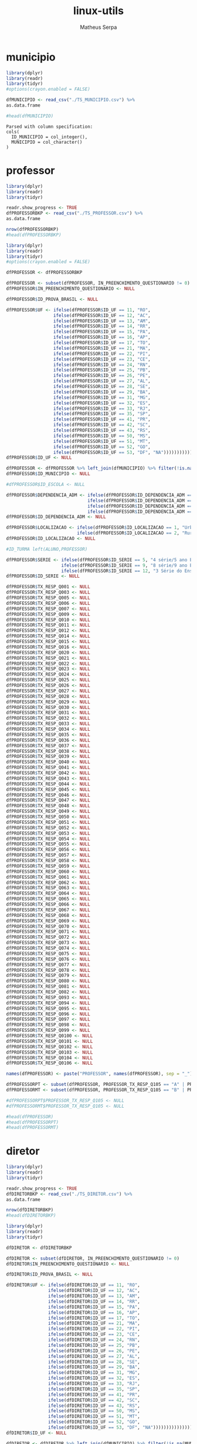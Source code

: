 #+TITLE: linux-utils
#+AUTHOR: Matheus Serpa
#+STARTUP: overview indent
#+TAGS: noexport(n) deprecated(d)
#+EXPORT_SELECT_TAGS: export
#+EXPORT_EXCLUDE_TAGS: noexport
#+SEQ_TODO: TODO(t!) STARTED(s!) WAITING(w!) | DONE(d!) CANCELLED(c!) DEFERRED(f!)

* municipio 

#+begin_src R :results output :session *R* :exports both
library(dplyr)
library(readr)
library(tidyr)
#options(crayon.enabled = FALSE)

dfMUNICIPIO <- read_csv("./TS_MUNICIPIO.csv") %>%
as.data.frame

#head(dfMUNICIPIO)
#+end_src

#+RESULTS:
: Parsed with column specification:
: cols(
:   ID_MUNICIPIO = col_integer(),
:   MUNICIPIO = col_character()
: )

* professor 

#+begin_src R :results output :session *R* :exports both
library(dplyr)
library(readr)
library(tidyr)

readr.show_progress <- TRUE
dfPROFESSORBKP <- read_csv("./TS_PROFESSOR.csv") %>%
as.data.frame

nrow(dfPROFESSORBKP)
#head(dfPROFESSORBKP)
#+end_src

#+begin_src R :results output :session *R* :exports both
library(dplyr)
library(readr)
library(tidyr)
#options(crayon.enabled = FALSE)

dfPROFESSOR <- dfPROFESSORBKP

dfPROFESSOR <- subset(dfPROFESSOR, IN_PREENCHIMENTO_QUESTIONARIO != 0)
dfPROFESSOR$IN_PREENCHIMENTO_QUESTIONARIO <- NULL

dfPROFESSOR$ID_PROVA_BRASIL <- NULL

dfPROFESSOR$UF <- ifelse(dfPROFESSOR$ID_UF == 11, "RO",
                  ifelse(dfPROFESSOR$ID_UF == 12, "AC",
                  ifelse(dfPROFESSOR$ID_UF == 13, "AM",
                  ifelse(dfPROFESSOR$ID_UF == 14, "RR",
                  ifelse(dfPROFESSOR$ID_UF == 15, "PA",
                  ifelse(dfPROFESSOR$ID_UF == 16, "AP",
                  ifelse(dfPROFESSOR$ID_UF == 17, "TO",
                  ifelse(dfPROFESSOR$ID_UF == 21, "MA",
                  ifelse(dfPROFESSOR$ID_UF == 22, "PI",
                  ifelse(dfPROFESSOR$ID_UF == 23, "CE",
                  ifelse(dfPROFESSOR$ID_UF == 24, "RN",
                  ifelse(dfPROFESSOR$ID_UF == 25, "PB",
                  ifelse(dfPROFESSOR$ID_UF == 26, "PE",
                  ifelse(dfPROFESSOR$ID_UF == 27, "AL",
                  ifelse(dfPROFESSOR$ID_UF == 28, "SE",
                  ifelse(dfPROFESSOR$ID_UF == 29, "BA",
                  ifelse(dfPROFESSOR$ID_UF == 31, "MG",
                  ifelse(dfPROFESSOR$ID_UF == 32, "ES",
                  ifelse(dfPROFESSOR$ID_UF == 33, "RJ",
                  ifelse(dfPROFESSOR$ID_UF == 35, "SP",
                  ifelse(dfPROFESSOR$ID_UF == 41, "PR",
                  ifelse(dfPROFESSOR$ID_UF == 42, "SC",
                  ifelse(dfPROFESSOR$ID_UF == 43, "RS",
                  ifelse(dfPROFESSOR$ID_UF == 50, "MS",
                  ifelse(dfPROFESSOR$ID_UF == 51, "MT",
                  ifelse(dfPROFESSOR$ID_UF == 52, "GO",
                  ifelse(dfPROFESSOR$ID_UF == 53, "DF", "NA")))))))))))))))))))))))))))
dfPROFESSOR$ID_UF <- NULL

dfPROFESSOR <- dfPROFESSOR %>% left_join(dfMUNICIPIO) %>% filter(!is.na(MUNICIPIO))
dfPROFESSOR$ID_MUNICIPIO <- NULL

#dfPROFESSOR$ID_ESCOLA <- NULL

dfPROFESSOR$DEPENDENCIA_ADM <- ifelse(dfPROFESSOR$ID_DEPENDENCIA_ADM == 1, "Federal", 
                               ifelse(dfPROFESSOR$ID_DEPENDENCIA_ADM == 2, "Estadual", 
                               ifelse(dfPROFESSOR$ID_DEPENDENCIA_ADM == 3, "Municipal", 
                               ifelse(dfPROFESSOR$ID_DEPENDENCIA_ADM == 4, "Privada", "NA"))))
dfPROFESSOR$ID_DEPENDENCIA_ADM <- NULL

dfPROFESSOR$LOCALIZACAO <- ifelse(dfPROFESSOR$ID_LOCALIZACAO == 1, "Urbana", 
                           ifelse(dfPROFESSOR$ID_LOCALIZACAO == 2, "Rural", "NA"))
dfPROFESSOR$ID_LOCALIZACAO <- NULL

#ID_TURMA left(ALUNO,PROFESSOR)

dfPROFESSOR$SERIE <- ifelse(dfPROFESSOR$ID_SERIE == 5, "4 série/5 ano EF", 
                     ifelse(dfPROFESSOR$ID_SERIE == 9, "8 série/9 ano EF", 
                     ifelse(dfPROFESSOR$ID_SERIE == 12, "3 Série do Ensino Médio", "NA")))
dfPROFESSOR$ID_SERIE <- NULL

dfPROFESSOR$TX_RESP_Q001 <- NULL
dfPROFESSOR$TX_RESP_Q003 <- NULL
dfPROFESSOR$TX_RESP_Q005 <- NULL
dfPROFESSOR$TX_RESP_Q006 <- NULL
dfPROFESSOR$TX_RESP_Q007 <- NULL
dfPROFESSOR$TX_RESP_Q009 <- NULL
dfPROFESSOR$TX_RESP_Q010 <- NULL
dfPROFESSOR$TX_RESP_Q011 <- NULL
dfPROFESSOR$TX_RESP_Q012 <- NULL
dfPROFESSOR$TX_RESP_Q014 <- NULL
dfPROFESSOR$TX_RESP_Q015 <- NULL
dfPROFESSOR$TX_RESP_Q016 <- NULL
dfPROFESSOR$TX_RESP_Q020 <- NULL
dfPROFESSOR$TX_RESP_Q021 <- NULL
dfPROFESSOR$TX_RESP_Q022 <- NULL
dfPROFESSOR$TX_RESP_Q023 <- NULL
dfPROFESSOR$TX_RESP_Q024 <- NULL
dfPROFESSOR$TX_RESP_Q025 <- NULL
dfPROFESSOR$TX_RESP_Q026 <- NULL
dfPROFESSOR$TX_RESP_Q027 <- NULL
dfPROFESSOR$TX_RESP_Q028 <- NULL
dfPROFESSOR$TX_RESP_Q029 <- NULL
dfPROFESSOR$TX_RESP_Q030 <- NULL
dfPROFESSOR$TX_RESP_Q031 <- NULL
dfPROFESSOR$TX_RESP_Q032 <- NULL
dfPROFESSOR$TX_RESP_Q033 <- NULL
dfPROFESSOR$TX_RESP_Q034 <- NULL
dfPROFESSOR$TX_RESP_Q035 <- NULL
dfPROFESSOR$TX_RESP_Q036 <- NULL
dfPROFESSOR$TX_RESP_Q037 <- NULL
dfPROFESSOR$TX_RESP_Q038 <- NULL
dfPROFESSOR$TX_RESP_Q039 <- NULL
dfPROFESSOR$TX_RESP_Q040 <- NULL
dfPROFESSOR$TX_RESP_Q041 <- NULL
dfPROFESSOR$TX_RESP_Q042 <- NULL
dfPROFESSOR$TX_RESP_Q043 <- NULL
dfPROFESSOR$TX_RESP_Q044 <- NULL
dfPROFESSOR$TX_RESP_Q045 <- NULL
dfPROFESSOR$TX_RESP_Q046 <- NULL
dfPROFESSOR$TX_RESP_Q047 <- NULL
dfPROFESSOR$TX_RESP_Q048 <- NULL
dfPROFESSOR$TX_RESP_Q049 <- NULL
dfPROFESSOR$TX_RESP_Q050 <- NULL
dfPROFESSOR$TX_RESP_Q051 <- NULL
dfPROFESSOR$TX_RESP_Q052 <- NULL
dfPROFESSOR$TX_RESP_Q053 <- NULL
dfPROFESSOR$TX_RESP_Q054 <- NULL
dfPROFESSOR$TX_RESP_Q055 <- NULL
dfPROFESSOR$TX_RESP_Q056 <- NULL
dfPROFESSOR$TX_RESP_Q057 <- NULL
dfPROFESSOR$TX_RESP_Q058 <- NULL
dfPROFESSOR$TX_RESP_Q059 <- NULL
dfPROFESSOR$TX_RESP_Q060 <- NULL
dfPROFESSOR$TX_RESP_Q061 <- NULL
dfPROFESSOR$TX_RESP_Q062 <- NULL
dfPROFESSOR$TX_RESP_Q063 <- NULL
dfPROFESSOR$TX_RESP_Q064 <- NULL
dfPROFESSOR$TX_RESP_Q065 <- NULL
dfPROFESSOR$TX_RESP_Q066 <- NULL
dfPROFESSOR$TX_RESP_Q067 <- NULL
dfPROFESSOR$TX_RESP_Q068 <- NULL
dfPROFESSOR$TX_RESP_Q069 <- NULL
dfPROFESSOR$TX_RESP_Q070 <- NULL
dfPROFESSOR$TX_RESP_Q071 <- NULL
dfPROFESSOR$TX_RESP_Q072 <- NULL
dfPROFESSOR$TX_RESP_Q073 <- NULL
dfPROFESSOR$TX_RESP_Q074 <- NULL
dfPROFESSOR$TX_RESP_Q075 <- NULL
dfPROFESSOR$TX_RESP_Q076 <- NULL
dfPROFESSOR$TX_RESP_Q077 <- NULL
dfPROFESSOR$TX_RESP_Q078 <- NULL
dfPROFESSOR$TX_RESP_Q079 <- NULL
dfPROFESSOR$TX_RESP_Q080 <- NULL
dfPROFESSOR$TX_RESP_Q081 <- NULL
dfPROFESSOR$TX_RESP_Q082 <- NULL
dfPROFESSOR$TX_RESP_Q093 <- NULL
dfPROFESSOR$TX_RESP_Q094 <- NULL
dfPROFESSOR$TX_RESP_Q095 <- NULL
dfPROFESSOR$TX_RESP_Q096 <- NULL
dfPROFESSOR$TX_RESP_Q097 <- NULL
dfPROFESSOR$TX_RESP_Q098 <- NULL
dfPROFESSOR$TX_RESP_Q099 <- NULL
dfPROFESSOR$TX_RESP_Q0100 <- NULL
dfPROFESSOR$TX_RESP_Q0101 <- NULL
dfPROFESSOR$TX_RESP_Q0102 <- NULL
dfPROFESSOR$TX_RESP_Q0103 <- NULL
dfPROFESSOR$TX_RESP_Q0104 <- NULL
dfPROFESSOR$TX_RESP_Q0106 <- NULL

names(dfPROFESSOR) <- paste("PROFESSOR", names(dfPROFESSOR), sep = "_")

dfPROFESSORPT <- subset(dfPROFESSOR, PROFESSOR_TX_RESP_Q105 == "A" | PROFESSOR_TX_RESP_Q105 == "C")
dfPROFESSORMT <- subset(dfPROFESSOR, PROFESSOR_TX_RESP_Q105 == "B" | PROFESSOR_TX_RESP_Q105 == "C")

#dfPROFESSORPT$PROFESSOR_TX_RESP_Q105 <- NULL
#dfPROFESSORMT$PROFESSOR_TX_RESP_Q105 <- NULL

#head(dfPROFESSOR)
#head(dfPROFESSORPT)
#head(dfPROFESSORMT)
#+end_src

#+RESULTS:

* diretor 

#+begin_src R :results output :session *R* :exports both
library(dplyr)
library(readr)
library(tidyr)

readr.show_progress <- TRUE
dfDIRETORBKP <- read_csv("./TS_DIRETOR.csv") %>%
as.data.frame

nrow(dfDIRETORBKP)
#head(dfDIRETORBKP)
#+end_src

#+begin_src R :results output :session *R* :exports both
library(dplyr)
library(readr)
library(tidyr)

dfDIRETOR <- dfDIRETORBKP

dfDIRETOR <- subset(dfDIRETOR, IN_PREENCHIMENTO_QUESTIONARIO != 0)
dfDIRETOR$IN_PREENCHIMENTO_QUESTIONARIO <- NULL

dfDIRETOR$ID_PROVA_BRASIL <- NULL

dfDIRETOR$UF <- ifelse(dfDIRETOR$ID_UF == 11, "RO",
                ifelse(dfDIRETOR$ID_UF == 12, "AC",
                ifelse(dfDIRETOR$ID_UF == 13, "AM",
                ifelse(dfDIRETOR$ID_UF == 14, "RR",
                ifelse(dfDIRETOR$ID_UF == 15, "PA",
                ifelse(dfDIRETOR$ID_UF == 16, "AP",
                ifelse(dfDIRETOR$ID_UF == 17, "TO",
                ifelse(dfDIRETOR$ID_UF == 21, "MA",
                ifelse(dfDIRETOR$ID_UF == 22, "PI",
                ifelse(dfDIRETOR$ID_UF == 23, "CE",
                ifelse(dfDIRETOR$ID_UF == 24, "RN",
                ifelse(dfDIRETOR$ID_UF == 25, "PB",
                ifelse(dfDIRETOR$ID_UF == 26, "PE",
                ifelse(dfDIRETOR$ID_UF == 27, "AL",
                ifelse(dfDIRETOR$ID_UF == 28, "SE",
                ifelse(dfDIRETOR$ID_UF == 29, "BA",
                ifelse(dfDIRETOR$ID_UF == 31, "MG",
                ifelse(dfDIRETOR$ID_UF == 32, "ES",
                ifelse(dfDIRETOR$ID_UF == 33, "RJ",
                ifelse(dfDIRETOR$ID_UF == 35, "SP",
                ifelse(dfDIRETOR$ID_UF == 41, "PR",
                ifelse(dfDIRETOR$ID_UF == 42, "SC",
                ifelse(dfDIRETOR$ID_UF == 43, "RS",
                ifelse(dfDIRETOR$ID_UF == 50, "MS",
                ifelse(dfDIRETOR$ID_UF == 51, "MT",
                ifelse(dfDIRETOR$ID_UF == 52, "GO",
                ifelse(dfDIRETOR$ID_UF == 53, "DF", "NA")))))))))))))))))))))))))))
dfDIRETOR$ID_UF <- NULL

dfDIRETOR <- dfDIRETOR %>% left_join(dfMUNICIPIO) %>% filter(!is.na(MUNICIPIO))
dfDIRETOR$ID_MUNICIPIO <- NULL

#ID_ESCOLA left(ESCOLA,DIRETOR)

dfDIRETOR$DEPENDENCIA_ADM <- ifelse(dfDIRETOR$ID_DEPENDENCIA_ADM == 1, "Federal", 
                             ifelse(dfDIRETOR$ID_DEPENDENCIA_ADM == 2, "Estadual", 
                             ifelse(dfDIRETOR$ID_DEPENDENCIA_ADM == 3, "Municipal", 
                             ifelse(dfDIRETOR$ID_DEPENDENCIA_ADM == 4, "Privada", "NA"))))
dfDIRETOR$ID_DEPENDENCIA_ADM <- NULL


dfDIRETOR$LOCALIZACAO <- ifelse(dfDIRETOR$ID_LOCALIZACAO == 1, "Urbana", 
                         ifelse(dfDIRETOR$ID_LOCALIZACAO == 2, "Rural", "NA"))
dfDIRETOR$ID_LOCALIZACAO <- NULL

dfDIRETOR$TX_RESP_Q001 <- NULL
dfDIRETOR$TX_RESP_Q002 <- NULL
dfDIRETOR$TX_RESP_Q003 <- NULL
dfDIRETOR$TX_RESP_Q004 <- NULL
dfDIRETOR$TX_RESP_Q005 <- NULL
dfDIRETOR$TX_RESP_Q006 <- NULL
dfDIRETOR$TX_RESP_Q007 <- NULL
dfDIRETOR$TX_RESP_Q008 <- NULL
dfDIRETOR$TX_RESP_Q009 <- NULL
dfDIRETOR$TX_RESP_Q010 <- NULL
dfDIRETOR$TX_RESP_Q011 <- NULL
dfDIRETOR$TX_RESP_Q012 <- NULL
dfDIRETOR$TX_RESP_Q013 <- NULL
dfDIRETOR$TX_RESP_Q015 <- NULL
dfDIRETOR$TX_RESP_Q019 <- NULL
dfDIRETOR$TX_RESP_Q020 <- NULL
dfDIRETOR$TX_RESP_Q021 <- NULL
dfDIRETOR$TX_RESP_Q022 <- NULL
dfDIRETOR$TX_RESP_Q023 <- NULL
dfDIRETOR$TX_RESP_Q024 <- NULL
dfDIRETOR$TX_RESP_Q025 <- NULL
dfDIRETOR$TX_RESP_Q026 <- NULL
dfDIRETOR$TX_RESP_Q027 <- NULL
dfDIRETOR$TX_RESP_Q028 <- NULL
dfDIRETOR$TX_RESP_Q029 <- NULL
dfDIRETOR$TX_RESP_Q030 <- NULL
dfDIRETOR$TX_RESP_Q031 <- NULL
dfDIRETOR$TX_RESP_Q032 <- NULL
dfDIRETOR$TX_RESP_Q033 <- NULL
dfDIRETOR$TX_RESP_Q034 <- NULL
dfDIRETOR$TX_RESP_Q035 <- NULL
dfDIRETOR$TX_RESP_Q036 <- NULL
dfDIRETOR$TX_RESP_Q037 <- NULL
dfDIRETOR$TX_RESP_Q038 <- NULL
dfDIRETOR$TX_RESP_Q039 <- NULL
dfDIRETOR$TX_RESP_Q040 <- NULL
dfDIRETOR$TX_RESP_Q041 <- NULL
dfDIRETOR$TX_RESP_Q042 <- NULL
dfDIRETOR$TX_RESP_Q043 <- NULL
dfDIRETOR$TX_RESP_Q044 <- NULL
dfDIRETOR$TX_RESP_Q056 <- NULL
dfDIRETOR$TX_RESP_Q057 <- NULL
dfDIRETOR$TX_RESP_Q058 <- NULL
dfDIRETOR$TX_RESP_Q059 <- NULL
dfDIRETOR$TX_RESP_Q060 <- NULL
dfDIRETOR$TX_RESP_Q061 <- NULL
dfDIRETOR$TX_RESP_Q077 <- NULL
dfDIRETOR$TX_RESP_Q078 <- NULL
dfDIRETOR$TX_RESP_Q079 <- NULL
dfDIRETOR$TX_RESP_Q080 <- NULL
dfDIRETOR$TX_RESP_Q081 <- NULL
dfDIRETOR$TX_RESP_Q082 <- NULL
dfDIRETOR$TX_RESP_Q083 <- NULL
dfDIRETOR$TX_RESP_Q084 <- NULL
dfDIRETOR$TX_RESP_Q085 <- NULL
dfDIRETOR$TX_RESP_Q086 <- NULL
dfDIRETOR$TX_RESP_Q087 <- NULL
dfDIRETOR$TX_RESP_Q088 <- NULL
dfDIRETOR$TX_RESP_Q089 <- NULL
dfDIRETOR$TX_RESP_Q100 <- NULL
dfDIRETOR$TX_RESP_Q101 <- NULL
dfDIRETOR$TX_RESP_Q102 <- NULL
dfDIRETOR$TX_RESP_Q103 <- NULL
dfDIRETOR$TX_RESP_Q104 <- NULL
dfDIRETOR$TX_RESP_Q105 <- NULL
dfDIRETOR$TX_RESP_Q106 <- NULL
dfDIRETOR$TX_RESP_Q107 <- NULL
dfDIRETOR$TX_RESP_Q108 <- NULL
dfDIRETOR$TX_RESP_Q109 <- NULL
dfDIRETOR$TX_RESP_Q110 <- NULL
dfDIRETOR$TX_RESP_Q111 <- NULL

names(dfDIRETOR) <- paste("DIRETOR", names(dfDIRETOR), sep = "_")

#head(dfDIRETOR)
#+end_src

#+RESULTS:

* escola 

#+begin_src R :results output :session *R* :exports both
library(dplyr)
library(readr)
library(tidyr)

readr.show_progress <- TRUE
dfESCOLABKP <- read_csv("./TS_ESCOLA.csv") %>%
as.data.frame

nrow(dfESCOLABKP)
#head(dfESCOLABKP)
#+end_src

#+begin_src R :results output :session *R* :exports both
library(dplyr)
library(readr)
library(tidyr)
#options(crayon.enabled = FALSE)

dfESCOLA <- dfESCOLABKP

dfESCOLA <- subset(dfESCOLA, IN_PREENCHIMENTO_QUESTIONARIO != 0)
dfESCOLA$IN_PREENCHIMENTO_QUESTIONARIO <- NULL

dfESCOLA$ID_PROVA_BRASIL <- NULL

dfESCOLA$UF <- ifelse(dfESCOLA$ID_UF == 11, "RO",
               ifelse(dfESCOLA$ID_UF == 12, "AC",
               ifelse(dfESCOLA$ID_UF == 13, "AM",
               ifelse(dfESCOLA$ID_UF == 14, "RR",
               ifelse(dfESCOLA$ID_UF == 15, "PA",
               ifelse(dfESCOLA$ID_UF == 16, "AP",
               ifelse(dfESCOLA$ID_UF == 17, "TO",
               ifelse(dfESCOLA$ID_UF == 21, "MA",
               ifelse(dfESCOLA$ID_UF == 22, "PI",
               ifelse(dfESCOLA$ID_UF == 23, "CE",
               ifelse(dfESCOLA$ID_UF == 24, "RN",
               ifelse(dfESCOLA$ID_UF == 25, "PB",
               ifelse(dfESCOLA$ID_UF == 26, "PE",
               ifelse(dfESCOLA$ID_UF == 27, "AL",
               ifelse(dfESCOLA$ID_UF == 28, "SE",
               ifelse(dfESCOLA$ID_UF == 29, "BA",
               ifelse(dfESCOLA$ID_UF == 31, "MG",
               ifelse(dfESCOLA$ID_UF == 32, "ES",
               ifelse(dfESCOLA$ID_UF == 33, "RJ",
               ifelse(dfESCOLA$ID_UF == 35, "SP",
               ifelse(dfESCOLA$ID_UF == 41, "PR",
               ifelse(dfESCOLA$ID_UF == 42, "SC",
               ifelse(dfESCOLA$ID_UF == 43, "RS",
               ifelse(dfESCOLA$ID_UF == 50, "MS",
               ifelse(dfESCOLA$ID_UF == 51, "MT",
               ifelse(dfESCOLA$ID_UF == 52, "GO",
               ifelse(dfESCOLA$ID_UF == 53, "DF", "NA")))))))))))))))))))))))))))
dfESCOLA$ID_UF <- NULL

dfESCOLA <- dfESCOLA %>% left_join(dfMUNICIPIO) %>% filter(!is.na(MUNICIPIO))
dfESCOLA$ID_MUNICIPIO <- NULL

#ID_ESCOLA left(ESCOLA, DIRETOR)

dfESCOLA$DEPENDENCIA_ADM <- ifelse(dfESCOLA$ID_DEPENDENCIA_ADM == 1, "Federal", 
                            ifelse(dfESCOLA$ID_DEPENDENCIA_ADM == 2, "Estadual", 
                            ifelse(dfESCOLA$ID_DEPENDENCIA_ADM == 3, "Municipal", 
                            ifelse(dfESCOLA$ID_DEPENDENCIA_ADM == 4, "Privada", "NA"))))
dfESCOLA$ID_DEPENDENCIA_ADM <- NULL


dfESCOLA$LOCALIZACAO <- ifelse(dfESCOLA$ID_LOCALIZACAO == 1, "Urbana", 
                        ifelse(dfESCOLA$ID_LOCALIZACAO == 2, "Rural", "NA"))
dfESCOLA$ID_LOCALIZACAO <- NULL

dfESCOLA$PC_FORMACAO_DOCENTE_INICIAL <- NULL
dfESCOLA$PC_FORMACAO_DOCENTE_FINAL <- NULL
dfESCOLA$NU_MATRICULADOS_CENSO_5EF <- NULL
dfESCOLA$NU_PRESENTES_5EF <- NULL
dfESCOLA$TAXA_PARTICIPACAO_5EF <- NULL
dfESCOLA$Nivel_0_LP5 <- NULL
dfESCOLA$Nivel_1_LP5 <- NULL
dfESCOLA$Nivel_2_LP5 <- NULL
dfESCOLA$Nivel_3_LP5 <- NULL
dfESCOLA$Nivel_4_LP5 <- NULL
dfESCOLA$Nivel_5_LP5 <- NULL
dfESCOLA$Nivel_6_LP5 <- NULL
dfESCOLA$Nivel_7_LP5 <- NULL
dfESCOLA$Nivel_8_LP5 <- NULL
dfESCOLA$Nivel_9_LP5 <- NULL
dfESCOLA$Nivel_0_MT5 <- NULL
dfESCOLA$Nivel_1_MT5 <- NULL
dfESCOLA$Nivel_2_MT5 <- NULL
dfESCOLA$Nivel_3_MT5 <- NULL
dfESCOLA$Nivel_4_MT5 <- NULL
dfESCOLA$Nivel_5_MT5 <- NULL
dfESCOLA$Nivel_6_MT5 <- NULL
dfESCOLA$Nivel_7_MT5 <- NULL
dfESCOLA$Nivel_8_MT5 <- NULL
dfESCOLA$Nivel_9_MT5 <- NULL
dfESCOLA$Nivel_10_MT5 <- NULL
dfESCOLA$NU_MATRICULADOS_CENSO_9EF <- NULL
dfESCOLA$NU_PRESENTES_9EF <- NULL
dfESCOLA$TAXA_PARTICIPACAO_9EF <- NULL
dfESCOLA$Nivel_0_LP9 <- NULL
dfESCOLA$Nivel_1_LP9 <- NULL
dfESCOLA$Nivel_2_LP9 <- NULL
dfESCOLA$Nivel_3_LP9 <- NULL
dfESCOLA$Nivel_4_LP9 <- NULL
dfESCOLA$Nivel_5_LP9 <- NULL
dfESCOLA$Nivel_6_LP9 <- NULL
dfESCOLA$Nivel_7_LP9 <- NULL
dfESCOLA$Nivel_8_LP9 <- NULL
dfESCOLA$Nivel_0_MT9 <- NULL
dfESCOLA$Nivel_1_MT9 <- NULL
dfESCOLA$Nivel_2_MT9 <- NULL
dfESCOLA$Nivel_3_MT9 <- NULL
dfESCOLA$Nivel_4_MT9 <- NULL
dfESCOLA$Nivel_5_MT9 <- NULL
dfESCOLA$Nivel_6_MT9 <- NULL
dfESCOLA$Nivel_7_MT9 <- NULL
dfESCOLA$Nivel_8_MT9 <- NULL
dfESCOLA$Nivel_9_MT9 <- NULL
dfESCOLA$MEDIA_5EF_LP <- NULL
dfESCOLA$MEDIA_5EF_MT <- NULL
dfESCOLA$MEDIA_9EF_LP <- NULL
dfESCOLA$MEDIA_9EF_MT <- NULL
dfESCOLA$TX_RESP_Q065 <- NULL
dfESCOLA$TX_RESP_Q066 <- NULL
dfESCOLA$TX_RESP_Q067 <- NULL
dfESCOLA$TX_RESP_Q068 <- NULL
dfESCOLA$TX_RESP_Q069 <- NULL
dfESCOLA$TX_RESP_Q070 <- NULL
dfESCOLA$TX_RESP_Q071 <- NULL
dfESCOLA$TX_RESP_Q072 <- NULL
dfESCOLA$TX_RESP_Q073 <- NULL
dfESCOLA$TX_RESP_Q074 <- NULL

names(dfESCOLA) <- paste("ESCOLA", names(dfESCOLA), sep = "_")

dfESCOLA <- left_join(dfESCOLA, dfDIRETOR, by = c("ESCOLA_ID_ESCOLA"="DIRETOR_ID_ESCOLA")) %>%  filter(!is.na(DIRETOR_UF))
#dfESCOLA$DIRETOR_UF <- NULL
#dfESCOLA$ESCOLA_ID_ESCOLA <- NULL
#dfESCOLA$DIRETOR_ID_ESCOLA <- NULL
#head(dfDIRETOR)
#head(dfESCOLA)
#+end_src

#+RESULTS:


* aluno 

#+begin_src R :results output :session *R* :exports both
library(dplyr)
library(readr)
library(tidyr)

readr.show_progress <- TRUE
dfALUNOBKP <- read_csv("./TS_ALUNO_5EF.csv") %>%
as.data.frame
nrow(dfALUNOBKP)
#head(dfALUNOBKP)
#+end_src

#+begin_src R :results output :session *R* :exports both
library(dplyr)
library(readr)
library(tidyr)
library(stringr)

dfALUNO <- dfALUNOBKP

dfALUNO <- subset(dfALUNO, IN_PREENCHIMENTO_QUESTIONARIO != 0)
dfALUNO$IN_PREENCHIMENTO_QUESTIONARIO <- NULL

dfALUNO <- subset(dfALUNO, IN_PREENCHIMENTO_PROVA != 0)
dfALUNO$IN_PREENCHIMENTO_PROVA <- NULL

dfALUNO <- subset(dfALUNO, IN_PROFICIENCIA != 0)
dfALUNO$IN_PROFICIENCIA <- NULL

dfALUNO$ID_PROVA_BRASIL <- NULL
dfALUNO$ID_REGIAO <- NULL

dfALUNO$UF <- ifelse(dfALUNO$ID_UF == 11, "RO",
              ifelse(dfALUNO$ID_UF == 12, "AC",
              ifelse(dfALUNO$ID_UF == 13, "AM",
              ifelse(dfALUNO$ID_UF == 14, "RR",
              ifelse(dfALUNO$ID_UF == 15, "PA",
              ifelse(dfALUNO$ID_UF == 16, "AP",
              ifelse(dfALUNO$ID_UF == 17, "TO",
              ifelse(dfALUNO$ID_UF == 21, "MA",
              ifelse(dfALUNO$ID_UF == 22, "PI",
              ifelse(dfALUNO$ID_UF == 23, "CE",
              ifelse(dfALUNO$ID_UF == 24, "RN",
              ifelse(dfALUNO$ID_UF == 25, "PB",
              ifelse(dfALUNO$ID_UF == 26, "PE",
              ifelse(dfALUNO$ID_UF == 27, "AL",
              ifelse(dfALUNO$ID_UF == 28, "SE",
              ifelse(dfALUNO$ID_UF == 29, "BA",
              ifelse(dfALUNO$ID_UF == 31, "MG",
              ifelse(dfALUNO$ID_UF == 32, "ES",
              ifelse(dfALUNO$ID_UF == 33, "RJ",
              ifelse(dfALUNO$ID_UF == 35, "SP",
              ifelse(dfALUNO$ID_UF == 41, "PR",
              ifelse(dfALUNO$ID_UF == 42, "SC",
              ifelse(dfALUNO$ID_UF == 43, "RS",
              ifelse(dfALUNO$ID_UF == 50, "MS",
              ifelse(dfALUNO$ID_UF == 51, "MT",
              ifelse(dfALUNO$ID_UF == 52, "GO",
              ifelse(dfALUNO$ID_UF == 53, "DF", "NA")))))))))))))))))))))))))))
dfALUNO$ID_UF <- NULL

dfALUNO <- dfALUNO %>% left_join(dfMUNICIPIO) %>%  filter(!is.na(MUNICIPIO))
dfALUNO$ID_MUNICIPIO <- NULL

dfALUNO$AREA <- ifelse(dfALUNO$ID_AREA == 1, "Capital", 
                ifelse(dfALUNO$ID_AREA == 2, "Interior", "NA"))
dfALUNO$ID_AREA <- NULL

#ID_ESCOLA left(ALUNO,ESCOLA)

dfALUNO$DEPENDENCIA_ADM <- ifelse(dfALUNO$ID_DEPENDENCIA_ADM == 1, "Federal", 
                           ifelse(dfALUNO$ID_DEPENDENCIA_ADM == 2, "Estadual", 
                           ifelse(dfALUNO$ID_DEPENDENCIA_ADM == 3, "Municipal", 
                           ifelse(dfALUNO$ID_DEPENDENCIA_ADM == 4, "Privada", "NA"))))
dfALUNO$ID_DEPENDENCIA_ADM <- NULL

dfALUNO$LOCALIZACAO <- ifelse(dfALUNO$ID_LOCALIZACAO == 1, "Urbana", 
                       ifelse(dfALUNO$ID_LOCALIZACAO == 2, "Rural", "NA"))
dfALUNO$ID_LOCALIZACAO <- NULL

#ID_TURMA left(ALUNO,PROFESSOR)

dfALUNO$ID_TURNO <- NULL
dfALUNO$ID_SERIE <- NULL
#dfALUNO$ID_ALUNO <- NULL
dfALUNO$IN_SITUACAO_CENSO <- NULL
dfALUNO$ID_CADERNO <- NULL
dfALUNO$ID_BLOCO_1 <- NULL
dfALUNO$ID_BLOCO_2 <- NULL
dfALUNO$TX_RESP_BLOCO_1_LP <- NULL
dfALUNO$TX_RESP_BLOCO_2_LP <- NULL
dfALUNO$TX_RESP_BLOCO_1_MT <- NULL
dfALUNO$TX_RESP_BLOCO_2_MT <- NULL
dfALUNO$IN_PROVA_BRASIL <- NULL
dfALUNO$ESTRATO_ANEB <- NULL
dfALUNO$TX_RESP_Q003 <- NULL
dfALUNO$TX_RESP_Q018 <- NULL
dfALUNO$TX_RESP_Q020 <- NULL
dfALUNO$TX_RESP_Q021 <- NULL
dfALUNO$TX_RESP_Q022 <- NULL
dfALUNO$TX_RESP_Q024 <- NULL
dfALUNO$TX_RESP_Q025 <- NULL
dfALUNO$TX_RESP_Q032 <- NULL
dfALUNO$TX_RESP_Q033 <- NULL
dfALUNO$TX_RESP_Q034 <- NULL
dfALUNO$TX_RESP_Q035 <- NULL
dfALUNO$TX_RESP_Q036 <- NULL
dfALUNO$TX_RESP_Q037 <- NULL
dfALUNO$TX_RESP_Q038 <- NULL
dfALUNO$TX_RESP_Q039 <- NULL
dfALUNO$TX_RESP_Q040 <- NULL
dfALUNO$TX_RESP_Q041 <- NULL
dfALUNO$TX_RESP_Q042 <- NULL
dfALUNO$TX_RESP_Q043 <- NULL
dfALUNO$TX_RESP_Q044 <- NULL
dfALUNO$TX_RESP_Q045 <- NULL
dfALUNO$TX_RESP_Q046 <- NULL
dfALUNO$TX_RESP_Q047 <- NULL
dfALUNO$TX_RESP_Q048 <- NULL
dfALUNO$TX_RESP_Q049 <- NULL
dfALUNO$TX_RESP_Q050 <- NULL
dfALUNO$TX_RESP_Q051 <- NULL

names(dfALUNO) <- paste("ALUNO", names(dfALUNO), sep = "_")

#head(dfESCOLA)
dfALUNO <- left_join(dfALUNO, dfESCOLA, by = c("ALUNO_ID_ESCOLA"="ESCOLA_ID_ESCOLA")) %>%  filter(!is.na(ESCOLA_UF))
dfALUNO$ESCOLA_UF <- NULL
dfALUNO$ALUNO_ID_ESCOLA <- NULL
#head(dfALUNO)

names(dfALUNO) <- str_replace(names(dfALUNO), "TX_RESP_Q", "Q")
names(dfPROFESSORPT) <- str_replace(names(dfPROFESSORPT), "TX_RESP_Q", "Q")
names(dfPROFESSORMT) <- str_replace(names(dfPROFESSORMT), "TX_RESP_Q", "Q")

#if(FALSE){
# begin luana
dfALUNO$ESCOLA_Q7 <- ifelse(dfALUNO$ESCOLA_Q007 == "D", 0, ifelse(dfALUNO$ESCOLA_Q007 == "C", 1, ifelse(dfALUNO$ESCOLA_Q007 == "B", 2, ifelse(dfALUNO$ESCOLA_Q007 == "A", 3, NA))))

dfALUNO$ESCOLA_Q8 <- ifelse(dfALUNO$ESCOLA_Q008 == "D", 0, ifelse(dfALUNO$ESCOLA_Q008 == "C", 1, ifelse(dfALUNO$ESCOLA_Q008 == "B", 2, ifelse(dfALUNO$ESCOLA_Q008 == "A", 3, NA))))

dfALUNO$ESCOLA_Q9 <- ifelse(dfALUNO$ESCOLA_Q009 == "D", 0, ifelse(dfALUNO$ESCOLA_Q009 == "C", 1, ifelse(dfALUNO$ESCOLA_Q009 == "B", 2, ifelse(dfALUNO$ESCOLA_Q009 == "A", 3, NA))))

dfALUNO$ESCOLA_Q10 <- ifelse(dfALUNO$ESCOLA_Q010 == "D", 0, ifelse(dfALUNO$ESCOLA_Q010 == "C", 1, ifelse(dfALUNO$ESCOLA_Q010 == "B", 2, ifelse(dfALUNO$ESCOLA_Q010 == "A", 3, NA))))

dfALUNO$ESCOLA_Q11 <- ifelse(dfALUNO$ESCOLA_Q011 == "D", 0, ifelse(dfALUNO$ESCOLA_Q011 == "C", 1, ifelse(dfALUNO$ESCOLA_Q011 == "B", 2, ifelse(dfALUNO$ESCOLA_Q011 == "A", 3, NA))))

dfALUNO$ESCOLA_Q12 <- ifelse(dfALUNO$ESCOLA_Q012 == "D", 0, ifelse(dfALUNO$ESCOLA_Q012 == "C", 1, ifelse(dfALUNO$ESCOLA_Q012 == "B", 2, ifelse(dfALUNO$ESCOLA_Q012 == "A", 3, NA))))

dfALUNO$ESCOLA_Q13 <- ifelse(dfALUNO$ESCOLA_Q013 == "D", 0, ifelse(dfALUNO$ESCOLA_Q013 == "C", 1, ifelse(dfALUNO$ESCOLA_Q013 == "B", 2, ifelse(dfALUNO$ESCOLA_Q013 == "A", 3, NA))))

dfALUNO$ESCOLA_Q14 <- ifelse(dfALUNO$ESCOLA_Q014 == "D", 0, ifelse(dfALUNO$ESCOLA_Q014 == "C", 1, ifelse(dfALUNO$ESCOLA_Q014 == "B", 2, ifelse(dfALUNO$ESCOLA_Q014 == "A", 3, NA))))

dfALUNO$ESCOLA_Q15 <- ifelse(dfALUNO$ESCOLA_Q015 == "D", 0, ifelse(dfALUNO$ESCOLA_Q015 == "C", 1, ifelse(dfALUNO$ESCOLA_Q015 == "B", 2, ifelse(dfALUNO$ESCOLA_Q015 == "A", 3, NA))))

dfALUNO$ESCOLA_Q16 <- ifelse(dfALUNO$ESCOLA_Q016 == "D", 0, ifelse(dfALUNO$ESCOLA_Q016 == "C", 1, ifelse(dfALUNO$ESCOLA_Q016 == "B", 2, ifelse(dfALUNO$ESCOLA_Q016 == "A", 3, NA))))

dfALUNO$ESCOLA_Q17 <- ifelse(dfALUNO$ESCOLA_Q017 == "D", 0, ifelse(dfALUNO$ESCOLA_Q017 == "C", 1, ifelse(dfALUNO$ESCOLA_Q017 == "B", 2, ifelse(dfALUNO$ESCOLA_Q017 == "A", 3, NA))))

dfALUNO$ESCOLA_Q18 <- ifelse(dfALUNO$ESCOLA_Q018 == "D", 0, ifelse(dfALUNO$ESCOLA_Q018 == "C", 1, ifelse(dfALUNO$ESCOLA_Q018 == "B", 2, ifelse(dfALUNO$ESCOLA_Q018 == "A", 3, NA))))

dfALUNO$ESCOLA_Q19 <- ifelse(dfALUNO$ESCOLA_Q019 == "D", 0, ifelse(dfALUNO$ESCOLA_Q019 == "C", 1, ifelse(dfALUNO$ESCOLA_Q019 == "B", 2, ifelse(dfALUNO$ESCOLA_Q019 == "A", 3, NA))))

dfALUNO$ESCOLA_Q22 <- ifelse(dfALUNO$ESCOLA_Q022 == "D", 0, ifelse(dfALUNO$ESCOLA_Q022 == "C", 1, ifelse(dfALUNO$ESCOLA_Q022 == "B", 2, ifelse(dfALUNO$ESCOLA_Q022 == "A", 3, NA))))

dfALUNO$ESCOLA_Q23 <- ifelse(dfALUNO$ESCOLA_Q023 == "D", 0, ifelse(dfALUNO$ESCOLA_Q023 == "C", 1, ifelse(dfALUNO$ESCOLA_Q023 == "B", 2, ifelse(dfALUNO$ESCOLA_Q023 == "A", 3, NA))))

dfALUNO$ESCOLA_Q24 <- ifelse(dfALUNO$ESCOLA_Q024 == "D", 0, ifelse(dfALUNO$ESCOLA_Q024 == "C", 1, ifelse(dfALUNO$ESCOLA_Q024 == "B", 2, ifelse(dfALUNO$ESCOLA_Q024 == "A", 3, NA))))

dfALUNO$ESCOLA_Q25 <- ifelse(dfALUNO$ESCOLA_Q025 == "D", 0, ifelse(dfALUNO$ESCOLA_Q025 == "C", 1, ifelse(dfALUNO$ESCOLA_Q025 == "B", 2, ifelse(dfALUNO$ESCOLA_Q025 == "A", 3, NA))))

dfALUNO$ESCOLA_Q26 <- ifelse(dfALUNO$ESCOLA_Q026 == "D", 0, ifelse(dfALUNO$ESCOLA_Q026 == "C", 1, ifelse(dfALUNO$ESCOLA_Q026 == "B", 2, ifelse(dfALUNO$ESCOLA_Q026 == "A", 3, NA))))

dfALUNO$ESCOLA_Q27 <- ifelse(dfALUNO$ESCOLA_Q027 == "D", 0, ifelse(dfALUNO$ESCOLA_Q027 == "C", 1, ifelse(dfALUNO$ESCOLA_Q027 == "B", 2, ifelse(dfALUNO$ESCOLA_Q027 == "A", 3, NA))))

dfALUNO$ESCOLA_Q28 <- ifelse(dfALUNO$ESCOLA_Q028 == "D", 0, ifelse(dfALUNO$ESCOLA_Q028 == "C", 1, ifelse(dfALUNO$ESCOLA_Q028 == "B", 2, ifelse(dfALUNO$ESCOLA_Q028 == "A", 3, NA))))

dfALUNO$ESCOLA_Q29 <- ifelse(dfALUNO$ESCOLA_Q029 == "D", 0, ifelse(dfALUNO$ESCOLA_Q029 == "C", 1, ifelse(dfALUNO$ESCOLA_Q029 == "B", 2, ifelse(dfALUNO$ESCOLA_Q029 == "A", 3, NA))))

dfALUNO$ESCOLA_Q30 <- ifelse(dfALUNO$ESCOLA_Q030 == "D", 0, ifelse(dfALUNO$ESCOLA_Q030 == "C", 1, ifelse(dfALUNO$ESCOLA_Q030 == "B", 2, ifelse(dfALUNO$ESCOLA_Q030 == "A", 3, NA))))

dfALUNO$ESCOLA_Q31 <- ifelse(dfALUNO$ESCOLA_Q031 == "D", 0, ifelse(dfALUNO$ESCOLA_Q031 == "C", 1, ifelse(dfALUNO$ESCOLA_Q031 == "B", 2, ifelse(dfALUNO$ESCOLA_Q031 == "A", 3, NA))))

dfALUNO$ESCOLA_Q32 <- ifelse(dfALUNO$ESCOLA_Q032 == "B", 0, ifelse(dfALUNO$ESCOLA_Q032 == "A", 1, NA))

dfALUNO$ESCOLA_Q33 <- ifelse(dfALUNO$ESCOLA_Q033 == "B", 0, ifelse(dfALUNO$ESCOLA_Q033 == "A", 1, NA))

dfALUNO$ESCOLA_Q34 <- ifelse(dfALUNO$ESCOLA_Q034 == "B", 0, ifelse(dfALUNO$ESCOLA_Q034 == "A", 1, NA))

dfALUNO$ESCOLA_Q35 <- ifelse(dfALUNO$ESCOLA_Q035 == "B", 0, ifelse(dfALUNO$ESCOLA_Q035 == "A", 1, NA))

dfALUNO$ESCOLA_Q36 <- ifelse(dfALUNO$ESCOLA_Q036 == "C", 0, ifelse(dfALUNO$ESCOLA_Q036 == "B", 1, ifelse(dfALUNO$ESCOLA_Q036 == "C", 1, NA)))

dfALUNO$ESCOLA_Q37 <- ifelse(dfALUNO$ESCOLA_Q037 == "D", 0, ifelse(dfALUNO$ESCOLA_Q037 == "C", 1, ifelse(dfALUNO$ESCOLA_Q037 == "B", 2, ifelse(dfALUNO$ESCOLA_Q037 == "A", 3, NA))))

dfALUNO$ESCOLA_Q38 <- ifelse(dfALUNO$ESCOLA_Q038 == "D", 0, ifelse(dfALUNO$ESCOLA_Q038 == "C", 1, ifelse(dfALUNO$ESCOLA_Q038 == "B", 2, ifelse(dfALUNO$ESCOLA_Q038 == "A", 3, NA))))

dfALUNO$ESCOLA_Q39 <- ifelse(dfALUNO$ESCOLA_Q039 == "D", 0, ifelse(dfALUNO$ESCOLA_Q039 == "C", 1, ifelse(dfALUNO$ESCOLA_Q039 == "B", 2, ifelse(dfALUNO$ESCOLA_Q039 == "A", 3, NA))))

dfALUNO$ESCOLA_Q40 <- ifelse(dfALUNO$ESCOLA_Q040 == "D", 0, ifelse(dfALUNO$ESCOLA_Q040 == "C", 1, ifelse(dfALUNO$ESCOLA_Q040 == "B", 2, ifelse(dfALUNO$ESCOLA_Q040 == "A", 3, NA))))

dfALUNO$ESCOLA_Q41 <- ifelse(dfALUNO$ESCOLA_Q041 == "D", 0, ifelse(dfALUNO$ESCOLA_Q041 == "C", 1, ifelse(dfALUNO$ESCOLA_Q041 == "B", 2, ifelse(dfALUNO$ESCOLA_Q041 == "A", 3, NA))))

dfALUNO$ESCOLA_Q42 <- ifelse(dfALUNO$ESCOLA_Q042 == "D", 0, ifelse(dfALUNO$ESCOLA_Q042 == "C", 1, ifelse(dfALUNO$ESCOLA_Q042 == "B", 2, ifelse(dfALUNO$ESCOLA_Q042 == "A", 3, NA))))

dfALUNO$ESCOLA_Q43 <- ifelse(dfALUNO$ESCOLA_Q043 == "D", 0, ifelse(dfALUNO$ESCOLA_Q043 == "C", 1, ifelse(dfALUNO$ESCOLA_Q043 == "B", 2, ifelse(dfALUNO$ESCOLA_Q043 == "A", 3, NA))))

dfALUNO$ESCOLA_Q44 <- ifelse(dfALUNO$ESCOLA_Q044 == "D", 0, ifelse(dfALUNO$ESCOLA_Q044 == "C", 1, ifelse(dfALUNO$ESCOLA_Q044 == "B", 2, ifelse(dfALUNO$ESCOLA_Q044 == "A", 3, NA))))

dfALUNO$ESCOLA_Q45 <- ifelse(dfALUNO$ESCOLA_Q045 == "D", 0, ifelse(dfALUNO$ESCOLA_Q045 == "C", 1, ifelse(dfALUNO$ESCOLA_Q045 == "B", 2, ifelse(dfALUNO$ESCOLA_Q045 == "A", 3, NA))))

dfALUNO$ESCOLA_Q46 <- ifelse(dfALUNO$ESCOLA_Q046 == "D", 0, ifelse(dfALUNO$ESCOLA_Q046 == "C", 1, ifelse(dfALUNO$ESCOLA_Q046 == "B", 2, ifelse(dfALUNO$ESCOLA_Q046 == "A", 3, NA))))

dfALUNO$ESCOLA_Q47 <- ifelse(dfALUNO$ESCOLA_Q047 == "D", 0, ifelse(dfALUNO$ESCOLA_Q047 == "C", 1, ifelse(dfALUNO$ESCOLA_Q047 == "B", 2, ifelse(dfALUNO$ESCOLA_Q047 == "A", 3, NA))))

dfALUNO$ESCOLA_Q48 <- ifelse(dfALUNO$ESCOLA_Q048 == "D", 0, ifelse(dfALUNO$ESCOLA_Q048 == "C", 1, ifelse(dfALUNO$ESCOLA_Q048 == "B", 2, ifelse(dfALUNO$ESCOLA_Q048 == "A", 3, NA))))

dfALUNO$ESCOLA_Q49 <- ifelse(dfALUNO$ESCOLA_Q049 == "D", 0, ifelse(dfALUNO$ESCOLA_Q049 == "C", 1, ifelse(dfALUNO$ESCOLA_Q049 == "B", 2, ifelse(dfALUNO$ESCOLA_Q049 == "A", 3, NA))))

dfALUNO$ESCOLA_Q50 <- ifelse(dfALUNO$ESCOLA_Q050 == "D", 0, ifelse(dfALUNO$ESCOLA_Q050 == "C", 1, ifelse(dfALUNO$ESCOLA_Q050 == "B", 2, ifelse(dfALUNO$ESCOLA_Q050 == "A", 3, NA))))

dfALUNO$ESCOLA_Q51 <- ifelse(dfALUNO$ESCOLA_Q051 == "D", 0, ifelse(dfALUNO$ESCOLA_Q051 == "C", 1, ifelse(dfALUNO$ESCOLA_Q051 == "B", 2, ifelse(dfALUNO$ESCOLA_Q051 == "A", 3, NA))))

dfALUNO$ESCOLA_Q52 <- ifelse(dfALUNO$ESCOLA_Q052 == "D", 0, ifelse(dfALUNO$ESCOLA_Q052 == "C", 1, ifelse(dfALUNO$ESCOLA_Q052 == "B", 2, ifelse(dfALUNO$ESCOLA_Q052 == "A", 3, NA))))

dfALUNO$ESCOLA_Q53 <- ifelse(dfALUNO$ESCOLA_Q053 == "D", 0, ifelse(dfALUNO$ESCOLA_Q053 == "C", 1, ifelse(dfALUNO$ESCOLA_Q053 == "B", 2, ifelse(dfALUNO$ESCOLA_Q053 == "A", 3, NA))))

dfALUNO$ESCOLA_Q54 <- ifelse(dfALUNO$ESCOLA_Q054 == "D", 0, ifelse(dfALUNO$ESCOLA_Q054 == "C", 1, ifelse(dfALUNO$ESCOLA_Q054 == "B", 2, ifelse(dfALUNO$ESCOLA_Q054 == "A", 3, NA))))

dfALUNO$ESCOLA_Q55 <- ifelse(dfALUNO$ESCOLA_Q055 == "D", 0, ifelse(dfALUNO$ESCOLA_Q055 == "C", 1, ifelse(dfALUNO$ESCOLA_Q055 == "B", 2, ifelse(dfALUNO$ESCOLA_Q055 == "A", 3, NA))))

dfALUNO$ESCOLA_Q56 <- ifelse(dfALUNO$ESCOLA_Q056 == "D", 0, ifelse(dfALUNO$ESCOLA_Q056 == "C", 1, ifelse(dfALUNO$ESCOLA_Q056 == "B", 2, ifelse(dfALUNO$ESCOLA_Q056 == "A", 3, NA))))

dfALUNO$ESCOLA_Q57 <- ifelse(dfALUNO$ESCOLA_Q057 == "D", 0, ifelse(dfALUNO$ESCOLA_Q057 == "C", 1, ifelse(dfALUNO$ESCOLA_Q057 == "B", 2, ifelse(dfALUNO$ESCOLA_Q057 == "A", 3, NA))))

dfALUNO$ESCOLA_Q58 <- ifelse(dfALUNO$ESCOLA_Q058 == "D", 0, ifelse(dfALUNO$ESCOLA_Q058 == "C", 1, ifelse(dfALUNO$ESCOLA_Q058 == "B", 2, ifelse(dfALUNO$ESCOLA_Q058 == "A", 3, NA))))

dfALUNO$ESCOLA_Q59 <- ifelse(dfALUNO$ESCOLA_Q059 == "D", 0, ifelse(dfALUNO$ESCOLA_Q059 == "C", 1, ifelse(dfALUNO$ESCOLA_Q059 == "B", 2, ifelse(dfALUNO$ESCOLA_Q059 == "A", 3, NA))))

dfALUNO$ESCOLA_Q60 <- ifelse(dfALUNO$ESCOLA_Q060 == "D", 0, ifelse(dfALUNO$ESCOLA_Q060 == "C", 1, ifelse(dfALUNO$ESCOLA_Q060 == "B", 2, ifelse(dfALUNO$ESCOLA_Q060 == "A", 3, NA))))

dfALUNO$ESCOLA_Q61 <- ifelse(dfALUNO$ESCOLA_Q061 == "D", 0, ifelse(dfALUNO$ESCOLA_Q061 == "C", 1, ifelse(dfALUNO$ESCOLA_Q061 == "B", 2, ifelse(dfALUNO$ESCOLA_Q061 == "A", 3, NA))))

dfALUNO$ESCOLA_Q62 <- ifelse(dfALUNO$ESCOLA_Q062 == "D", 0, ifelse(dfALUNO$ESCOLA_Q062 == "C", 1, ifelse(dfALUNO$ESCOLA_Q062 == "B", 2, ifelse(dfALUNO$ESCOLA_Q062 == "A", 3, NA))))

dfALUNO$ESCOLA_Q63 <- ifelse(dfALUNO$ESCOLA_Q063 == "D", 0, ifelse(dfALUNO$ESCOLA_Q063 == "C", 1, ifelse(dfALUNO$ESCOLA_Q063 == "B", 2, ifelse(dfALUNO$ESCOLA_Q063 == "A", 3, NA))))

dfALUNO$ESCOLA_Q64 <- ifelse(dfALUNO$ESCOLA_Q064 == "D", 0, ifelse(dfALUNO$ESCOLA_Q064 == "C", 1, ifelse(dfALUNO$ESCOLA_Q064 == "B", 2, ifelse(dfALUNO$ESCOLA_Q064 == "A", 3, NA))))

dfALUNO$ALUNO_Q5 <- ifelse(dfALUNO$ALUNO_Q005 == "A", 0, ifelse(dfALUNO$ALUNO_Q005 == "B", 1, ifelse(dfALUNO$ALUNO_Q005 == "C", 2, ifelse(dfALUNO$ALUNO_Q005 == "D", 3, ifelse(dfALUNO$ALUNO_Q05 == "E", 4, NA)))))

dfALUNO$ALUNO_Q6 <- ifelse(dfALUNO$ALUNO_Q006 == "A", 0, ifelse(dfALUNO$ALUNO_Q006 == "B", 1, ifelse(dfALUNO$ALUNO_Q006 == "C", 2, ifelse(dfALUNO$ALUNO_Q006 == "D", 3, ifelse(dfALUNO$ALUNO_Q06 == "E", 4, NA)))))

dfALUNO$ALUNO_Q7 <- ifelse(dfALUNO$ALUNO_Q007 == "A", 0, ifelse(dfALUNO$ALUNO_Q007 == "B", 1, ifelse(dfALUNO$ALUNO_Q007 == "C", 2, ifelse(dfALUNO$ALUNO_Q007 == "D", 3, ifelse(dfALUNO$ALUNO_Q07 == "E", 4, NA)))))

dfALUNO$ALUNO_Q8 <- ifelse(dfALUNO$ALUNO_Q008 == "A", 0, ifelse(dfALUNO$ALUNO_Q008 == "B", 1, ifelse(dfALUNO$ALUNO_Q008 == "C", 2, ifelse(dfALUNO$ALUNO_Q008 == "D", 3, ifelse(dfALUNO$ALUNO_Q08 == "E", 4, NA)))))

dfALUNO$ALUNO_Q9 <- ifelse(dfALUNO$ALUNO_Q009 == "A", 0, ifelse(dfALUNO$ALUNO_Q009 == "B", 1, ifelse(dfALUNO$ALUNO_Q009 == "C", 2, ifelse(dfALUNO$ALUNO_Q009 == "D", 3, ifelse(dfALUNO$ALUNO_Q09 == "E", 4, NA)))))

dfALUNO$ALUNO_Q10 <- ifelse(dfALUNO$ALUNO_Q010 == "A", 0, ifelse(dfALUNO$ALUNO_Q010 == "B", 1, ifelse(dfALUNO$ALUNO_Q010 == "C", 2, ifelse(dfALUNO$ALUNO_Q010 == "D", 3, ifelse(dfALUNO$ALUNO_Q010 == "E", 4, NA)))))

dfALUNO$ALUNO_Q11 <- ifelse(dfALUNO$ALUNO_Q011 == "A", 0, ifelse(dfALUNO$ALUNO_Q011 == "B", 1, ifelse(dfALUNO$ALUNO_Q011 == "C", 2, ifelse(dfALUNO$ALUNO_Q011 == "D", 3, ifelse(dfALUNO$ALUNO_Q011 == "E", 4, NA)))))

dfALUNO$ALUNO_Q12 <- ifelse(dfALUNO$ALUNO_Q012 == "A", 0, ifelse(dfALUNO$ALUNO_Q012 == "B", 1, ifelse(dfALUNO$ALUNO_Q012 == "C", 2, ifelse(dfALUNO$ALUNO_Q012 == "D", 3, ifelse(dfALUNO$ALUNO_Q012 == "E", 4, NA)))))

dfALUNO$ALUNO_Q13 <- ifelse(dfALUNO$ALUNO_Q013 == "A", 0, ifelse(dfALUNO$ALUNO_Q013 == "B", 1, ifelse(dfALUNO$ALUNO_Q013 == "C", 2, ifelse(dfALUNO$ALUNO_Q013 == "D", 3, ifelse(dfALUNO$ALUNO_Q013 == "E", 4, NA)))))

dfALUNO$ALUNO_Q14 <- ifelse(dfALUNO$ALUNO_Q014 == "A", 0, ifelse(dfALUNO$ALUNO_Q014 == "B", 1, ifelse(dfALUNO$ALUNO_Q014 == "C", 2, ifelse(dfALUNO$ALUNO_Q014 == "D", 3, ifelse(dfALUNO$ALUNO_Q014 == "E", 4, NA)))))

dfALUNO$ALUNO_Q15 <- ifelse(dfALUNO$ALUNO_Q015 == "A", 0, ifelse(dfALUNO$ALUNO_Q015 == "B", 1, ifelse(dfALUNO$ALUNO_Q015 == "C", 2, ifelse(dfALUNO$ALUNO_Q015 == "D", 3, ifelse(dfALUNO$ALUNO_Q015 == "E", 4, NA)))))

dfALUNO$ALUNO_Q16 <- ifelse(dfALUNO$ALUNO_Q016 == "A", 1, ifelse(dfALUNO$ALUNO_Q016 == "B", 2, ifelse(dfALUNO$ALUNO_Q016 == "C", 3, ifelse(dfALUNO$ALUNO_Q016 == "D", 4, ifelse(dfALUNO$ALUNO_Q016 == "E", 5, ifelse(dfALUNO$ALUNO_Q016 == "F", 6, NA))))))

dfALUNO$ALUNO_Q17 <- ifelse(dfALUNO$ALUNO_Q017 == "A", 0, ifelse(dfALUNO$ALUNO_Q017 == "B", 1, ifelse(dfALUNO$ALUNO_Q017 == "C", 2, ifelse(dfALUNO$ALUNO_Q017 == "D", 3, ifelse(dfALUNO$ALUNO_Q017 == "E", 4, NA)))))

dfALUNO$ALUNO_Q27 <- ifelse(dfALUNO$ALUNO_Q027 == "B", 0, ifelse(dfALUNO$ALUNO_Q027 == "A", 1, NA))

dfALUNO$ALUNO_Q28 <- ifelse(dfALUNO$ALUNO_Q028 == "B", 0, ifelse(dfALUNO$ALUNO_Q028 == "A", 1, NA))

dfALUNO$ALUNO_Q29 <- ifelse(dfALUNO$ALUNO_Q029 == "B", 0, ifelse(dfALUNO$ALUNO_Q029 == "A", 1, NA))

dfALUNO$ALUNO_Q30 <- ifelse(dfALUNO$ALUNO_Q030 == "B", 0, ifelse(dfALUNO$ALUNO_Q030 == "A", 1, NA))

dfALUNO$ALUNO_Q31 <- ifelse(dfALUNO$ALUNO_Q031 == "B", 0, ifelse(dfALUNO$ALUNO_Q031 == "A", 1, NA))

dfALUNO$DIRETOR_Q90 <- ifelse(dfALUNO$DIRETOR_Q090 == "B", 0, ifelse(dfALUNO$DIRETOR_Q090 == "A", 1, NA))

dfALUNO$DIRETOR_Q91 <- ifelse(dfALUNO$DIRETOR_Q091 == "B", 0, ifelse(dfALUNO$DIRETOR_Q091 == "A", 1, NA))

dfALUNO$DIRETOR_Q92 <- ifelse(dfALUNO$DIRETOR_Q092 == "B", 0, ifelse(dfALUNO$DIRETOR_Q092 == "A", 1, NA))

dfALUNO$DIRETOR_Q93 <- ifelse(dfALUNO$DIRETOR_Q093 == "B", 0, ifelse(dfALUNO$DIRETOR_Q093 == "A", 1, NA))

dfALUNO$DIRETOR_Q94 <- ifelse(dfALUNO$DIRETOR_Q094 == "B", 0, ifelse(dfALUNO$DIRETOR_Q094 == "A", 1, NA))

dfALUNO$DIRETOR_Q95 <- ifelse(dfALUNO$DIRETOR_Q095 == "B", 0, ifelse(dfALUNO$DIRETOR_Q095 == "A", 1, NA))

dfALUNO$DIRETOR_Q96 <- ifelse(dfALUNO$DIRETOR_Q096 == "B", 0, ifelse(dfALUNO$DIRETOR_Q096 == "A", 1, NA))

dfALUNO$DIRETOR_Q97 <- ifelse(dfALUNO$DIRETOR_Q097 == "B", 0, ifelse(dfALUNO$DIRETOR_Q097 == "A", 1, NA))

dfALUNO$DIRETOR_Q98 <- ifelse(dfALUNO$DIRETOR_Q098 == "B", 0, ifelse(dfALUNO$DIRETOR_Q098 == "A", 1, NA))

dfALUNO$DIRETOR_Q99 <- ifelse(dfALUNO$DIRETOR_Q099 == "B", 0, ifelse(dfALUNO$DIRETOR_Q099 == "A", 1, NA))

dfALUNO$DIRETOR_Q45 <- ifelse(dfALUNO$DIRETOR_Q045 == "A", 0, ifelse(dfALUNO$DIRETOR_Q045 == "B", 1, ifelse(dfALUNO$DIRETOR_Q045 == "C", 2, ifelse(dfALUNO$DIRETOR_Q045 == "D", 3, NA))))

dfALUNO$DIRETOR_Q46 <- ifelse(dfALUNO$DIRETOR_Q046 == "A", 0, ifelse(dfALUNO$DIRETOR_Q046 == "B", 1, ifelse(dfALUNO$DIRETOR_Q046 == "C", 2, ifelse(dfALUNO$DIRETOR_Q046 == "D", 3, NA))))

dfALUNO$DIRETOR_Q47 <- ifelse(dfALUNO$DIRETOR_Q047 == "A", 0, ifelse(dfALUNO$DIRETOR_Q047 == "B", 1, ifelse(dfALUNO$DIRETOR_Q047 == "C", 2, ifelse(dfALUNO$DIRETOR_Q047 == "D", 3, NA))))

dfALUNO$DIRETOR_Q48 <- ifelse(dfALUNO$DIRETOR_Q048 == "A", 0, ifelse(dfALUNO$DIRETOR_Q048 == "B", 1, ifelse(dfALUNO$DIRETOR_Q048 == "C", 2, ifelse(dfALUNO$DIRETOR_Q048 == "D", 3, NA))))

dfALUNO$DIRETOR_Q49 <- ifelse(dfALUNO$DIRETOR_Q049 == "A", 0, ifelse(dfALUNO$DIRETOR_Q049 == "B", 1, ifelse(dfALUNO$DIRETOR_Q049 == "C", 2, ifelse(dfALUNO$DIRETOR_Q049 == "D", 3, NA))))

dfALUNO$DIRETOR_Q50 <- ifelse(dfALUNO$DIRETOR_Q050 == "A", 0, ifelse(dfALUNO$DIRETOR_Q050 == "B", 1, ifelse(dfALUNO$DIRETOR_Q050 == "C", 2, ifelse(dfALUNO$DIRETOR_Q050 == "D", 3, NA))))

dfALUNO$DIRETOR_Q51 <- ifelse(dfALUNO$DIRETOR_Q051 == "A", 0, ifelse(dfALUNO$DIRETOR_Q051 == "B", 1, ifelse(dfALUNO$DIRETOR_Q051 == "C", 2, ifelse(dfALUNO$DIRETOR_Q051 == "D", 3, NA))))

dfALUNO$DIRETOR_Q52 <- ifelse(dfALUNO$DIRETOR_Q052 == "A", 0, ifelse(dfALUNO$DIRETOR_Q052 == "B", 1, ifelse(dfALUNO$DIRETOR_Q052 == "C", 2, ifelse(dfALUNO$DIRETOR_Q052 == "D", 3, NA))))

dfALUNO$DIRETOR_Q53 <- ifelse(dfALUNO$DIRETOR_Q053 == "A", 0, ifelse(dfALUNO$DIRETOR_Q053 == "B", 1, ifelse(dfALUNO$DIRETOR_Q053 == "C", 2, ifelse(dfALUNO$DIRETOR_Q053 == "D", 3, NA))))

dfALUNO$DIRETOR_Q54 <- ifelse(dfALUNO$DIRETOR_Q054 == "A", 0, ifelse(dfALUNO$DIRETOR_Q054 == "B", 1, ifelse(dfALUNO$DIRETOR_Q054 == "C", 2, ifelse(dfALUNO$DIRETOR_Q054 == "D", 3, NA))))

dfALUNO$DIRETOR_Q55 <- ifelse(dfALUNO$DIRETOR_Q055 == "A", 0, ifelse(dfALUNO$DIRETOR_Q055 == "B", 1, ifelse(dfALUNO$DIRETOR_Q055 == "C", 2, ifelse(dfALUNO$DIRETOR_Q055 == "D", 3, NA))))

dfALUNO$DIRETOR_Q67 <- ifelse(dfALUNO$DIRETOR_Q067 == "A", 0, ifelse(dfALUNO$DIRETOR_Q067 == "B", 1, ifelse(dfALUNO$DIRETOR_Q067 == "C", 2, ifelse(dfALUNO$DIRETOR_Q067 == "D", 3, NA))))

dfALUNO$DIRETOR_Q68 <- ifelse(dfALUNO$DIRETOR_Q068 == "A", 0, ifelse(dfALUNO$DIRETOR_Q068 == "B", 1, ifelse(dfALUNO$DIRETOR_Q068 == "C", 2, ifelse(dfALUNO$DIRETOR_Q068 == "D", 3, NA))))

dfALUNO$DIRETOR_Q69 <- ifelse(dfALUNO$DIRETOR_Q069 == "A", 0, ifelse(dfALUNO$DIRETOR_Q069 == "B", 1, ifelse(dfALUNO$DIRETOR_Q069 == "C", 2, ifelse(dfALUNO$DIRETOR_Q069 == "D", 3, NA))))

dfALUNO$DIRETOR_Q70 <- ifelse(dfALUNO$DIRETOR_Q070 == "A", 0, ifelse(dfALUNO$DIRETOR_Q070 == "B", 1, ifelse(dfALUNO$DIRETOR_Q070 == "C", 2, ifelse(dfALUNO$DIRETOR_Q070 == "D", 3, NA))))

dfALUNO$DIRETOR_Q71 <- ifelse(dfALUNO$DIRETOR_Q071 == "A", 0, ifelse(dfALUNO$DIRETOR_Q071 == "B", 1, ifelse(dfALUNO$DIRETOR_Q071 == "C", 2, ifelse(dfALUNO$DIRETOR_Q071 == "D", 3, NA))))

dfALUNO$DIRETOR_Q72 <- ifelse(dfALUNO$DIRETOR_Q072 == "A", 0, ifelse(dfALUNO$DIRETOR_Q072 == "B", 1, ifelse(dfALUNO$DIRETOR_Q072 == "C", 2, ifelse(dfALUNO$DIRETOR_Q072 == "D", 3, NA))))

dfALUNO$DIRETOR_Q73 <- ifelse(dfALUNO$DIRETOR_Q073 == "A", 0, ifelse(dfALUNO$DIRETOR_Q073 == "B", 1, ifelse(dfALUNO$DIRETOR_Q073 == "C", 2, ifelse(dfALUNO$DIRETOR_Q073 == "D", 3, NA))))

dfALUNO$DIRETOR_Q74 <- ifelse(dfALUNO$DIRETOR_Q074 == "A", 0, ifelse(dfALUNO$DIRETOR_Q074 == "B", 1, ifelse(dfALUNO$DIRETOR_Q074 == "C", 2, ifelse(dfALUNO$DIRETOR_Q074 == "D", 3, NA))))

dfALUNO$DIRETOR_Q75 <- ifelse(dfALUNO$DIRETOR_Q075 == "A", 0, ifelse(dfALUNO$DIRETOR_Q075 == "B", 1, ifelse(dfALUNO$DIRETOR_Q075 == "C", 2, ifelse(dfALUNO$DIRETOR_Q075 == "D", 3, NA))))

dfALUNO$DIRETOR_Q76 <- ifelse(dfALUNO$DIRETOR_Q076 == "A", 0, ifelse(dfALUNO$DIRETOR_Q076 == "B", 1, ifelse(dfALUNO$DIRETOR_Q076 == "C", 2, ifelse(dfALUNO$DIRETOR_Q076 == "D", 3, NA))))

dfALUNO$DIRETOR_Q62 <- ifelse(dfALUNO$DIRETOR_Q062 == "A", 0, ifelse(dfALUNO$DIRETOR_Q062 == "B", 1, ifelse(dfALUNO$DIRETOR_Q062 == "C", 2, ifelse(dfALUNO$DIRETOR_Q062 == "D", 3, ifelse(dfALUNO$DIRETOR_Q062 == "E", 4, NA)))))

dfALUNO$DIRETOR_Q63 <- ifelse(dfALUNO$DIRETOR_Q063 == "A", 0, ifelse(dfALUNO$DIRETOR_Q063 == "B", 1, ifelse(dfALUNO$DIRETOR_Q063 == "C", 2, ifelse(dfALUNO$DIRETOR_Q063 == "D", 3, ifelse(dfALUNO$DIRETOR_Q063 == "E", 4, NA)))))

dfALUNO$DIRETOR_Q64 <- ifelse(dfALUNO$DIRETOR_Q064 == "A", 0, ifelse(dfALUNO$DIRETOR_Q064 == "B", 1, ifelse(dfALUNO$DIRETOR_Q064 == "C", 2, ifelse(dfALUNO$DIRETOR_Q064 == "D", 3, ifelse(dfALUNO$DIRETOR_Q064 == "E", 4, NA)))))

dfALUNO$DIRETOR_Q65 <- ifelse(dfALUNO$DIRETOR_Q065 == "A", 0, ifelse(dfALUNO$DIRETOR_Q065 == "B", 1, ifelse(dfALUNO$DIRETOR_Q065 == "C", 2, ifelse(dfALUNO$DIRETOR_Q065 == "D", 3, ifelse(dfALUNO$DIRETOR_Q065 == "E", 4, NA)))))

dfALUNO$DIRETOR_Q66 <- ifelse(dfALUNO$DIRETOR_Q066 == "A", 0, ifelse(dfALUNO$DIRETOR_Q066 == "B", 1, ifelse(dfALUNO$DIRETOR_Q066 == "C", 2, ifelse(dfALUNO$DIRETOR_Q066 == "D", 3, ifelse(dfALUNO$DIRETOR_Q066 == "E", 4, NA)))))

dfALUNO$ALUNO_Q2 <- ifelse(dfALUNO$ALUNO_Q002 == "A", 1, ifelse(dfALUNO$ALUNO_Q002 == "B", 0, ifelse(dfALUNO$ALUNO_Q002 == "C", 0, ifelse(dfALUNO$ALUNO_Q002 == "D", 1, ifelse(dfALUNO$ALUNO_Q02 == "E", 0, NA)))))

dfALUNO$ALUNO_Q19 <- ifelse(dfALUNO$ALUNO_Q019 == "A", 0, ifelse(dfALUNO$ALUNO_Q019 == "B", 0, ifelse(dfALUNO$ALUNO_Q019 == "C", 1, ifelse(dfALUNO$ALUNO_Q019 == "D", 1, ifelse(dfALUNO$ALUNO_Q019 == "E", 2, ifelse(dfALUNO$ALUNO_Q019 == "F", 3, -1))))))

dfALUNO$ALUNO_Q23 <- ifelse(dfALUNO$ALUNO_Q023 == "A", 0, ifelse(dfALUNO$ALUNO_Q023 == "B", 0, ifelse(dfALUNO$ALUNO_Q023 == "C", 1, ifelse(dfALUNO$ALUNO_Q023 == "D", 1, ifelse(dfALUNO$ALUNO_Q023 == "E", 2, ifelse(dfALUNO$ALUNO_Q023 == "F", 3, -1))))))

dfALUNO$ALUNO_ESCPAIS <- max(dfALUNO$ALUNO_Q019, dfALUNO$ALUNO_Q023)

dfALUNO$DIRETOR_Q14 <- ifelse(dfALUNO$DIRETOR_Q014 == "A", 0, ifelse(dfALUNO$DIRETOR_Q014 == "B", 1, ifelse(dfALUNO$DIRETOR_Q014 == "C", 2, ifelse(dfALUNO$DIRETOR_Q014 == "D", 3, ifelse(dfALUNO$DIRETOR_Q014 == "E", 4, ifelse(dfALUNO$DIRETOR_Q014 == "F", 5, ifelse(dfALUNO$DIRETOR_Q014 == "G", 6, NA)))))))

dfALUNO$DIRETOR_Q16 <- ifelse(dfALUNO$DIRETOR_Q016 == "A", 0, ifelse(dfALUNO$DIRETOR_Q016 == "B", 0, ifelse(dfALUNO$DIRETOR_Q016 == "C", 1, ifelse(dfALUNO$DIRETOR_Q016 == "D", 2, ifelse(dfALUNO$DIRETOR_Q016 == "E", 3, ifelse(dfALUNO$DIRETOR_Q016 == "F", 4, ifelse(dfALUNO$DIRETOR_Q016 == "G", 4, NA)))))))

dfALUNO$DIRETOR_Q17 <- ifelse(dfALUNO$DIRETOR_Q017 == "A", 0, ifelse(dfALUNO$DIRETOR_Q017 == "B", 0, ifelse(dfALUNO$DIRETOR_Q017 == "C", 1, ifelse(dfALUNO$DIRETOR_Q017 == "D", 2, ifelse(dfALUNO$DIRETOR_Q017 == "E", 3, ifelse(dfALUNO$DIRETOR_Q017 == "F", 4, ifelse(dfALUNO$DIRETOR_Q017 == "G", 4, NA)))))))

dfALUNO$DIRETOR_Q18 <- ifelse(dfALUNO$DIRETOR_Q018 == "A", 0, ifelse(dfALUNO$DIRETOR_Q018 == "B", 0, ifelse(dfALUNO$DIRETOR_Q018 == "C", 1, ifelse(dfALUNO$DIRETOR_Q018 == "D", 2, ifelse(dfALUNO$DIRETOR_Q018 == "E", 3, ifelse(dfALUNO$DIRETOR_Q018 == "F", 4, ifelse(dfALUNO$DIRETOR_Q018 == "G", 4, NA)))))))

dfPROFESSORPT$PROFESSOR_Q2 <- ifelse(dfPROFESSORPT$PROFESSOR_Q002 == "A", 0, ifelse(dfPROFESSORPT$PROFESSOR_Q002 == "B", 0, ifelse(dfPROFESSORPT$PROFESSOR_Q002 == "C", 1, ifelse(dfPROFESSORPT$PROFESSOR_Q002 == "D", 1, ifelse(dfPROFESSORPT$PROFESSOR_Q002 == "E", 2, ifelse(dfPROFESSORPT$PROFESSOR_Q002 == "F", 2, NA))))))

dfPROFESSORPT$PROFESSOR_Q13 <- ifelse(dfPROFESSORPT$PROFESSOR_Q013 == "A", 0, ifelse(dfPROFESSORPT$PROFESSOR_Q013 == "B", 0, ifelse(dfPROFESSORPT$PROFESSOR_Q013 == "C", 1, ifelse(dfPROFESSORPT$PROFESSOR_Q013 == "D", 2, ifelse(dfPROFESSORPT$PROFESSOR_Q013 == "E", 3, ifelse(dfPROFESSORPT$PROFESSOR_Q013 == "F", 4, ifelse(dfPROFESSORPT$PROFESSOR_Q013 == "G", 4, NA)))))))

dfPROFESSORPT$PROFESSOR_Q4 <- ifelse(dfPROFESSORPT$PROFESSOR_Q004 == "A", 0, ifelse(dfPROFESSORPT$PROFESSOR_Q004 == "B", 0, ifelse(dfPROFESSORPT$PROFESSOR_Q004 == "C", 0, ifelse(dfPROFESSORPT$PROFESSOR_Q004 == "D", 1, ifelse(dfPROFESSORPT$PROFESSOR_Q004 == "E", 1, ifelse(dfPROFESSORPT$PROFESSOR_Q004 == "F", 1, ifelse(dfPROFESSORPT$PROFESSOR_Q004 == "G", 1, ifelse(dfPROFESSORPT$PROFESSOR_Q004 == "H", 1, ifelse(dfPROFESSORPT$PROFESSOR_Q004 == "I", 1, -1)))))))))

dfPROFESSORPT$PROFESSOR_Q8 <- ifelse(dfPROFESSORPT$PROFESSOR_Q008 == "A", 0, ifelse(dfPROFESSORPT$PROFESSOR_Q008 == "B", 2, ifelse(dfPROFESSORPT$PROFESSOR_Q008 == "C", 3, ifelse(dfPROFESSORPT$PROFESSOR_Q008 == "D", 4, ifelse(dfPROFESSORPT$PROFESSOR_Q008 == "E", 4, -1)))))

dfPROFESSORPT$PROFESSOR_ESCPROF <- max(dfPROFESSORPT$PROFESSOR_Q004, dfPROFESSORPT$PROFESSOR_Q008)

dfPROFESSORMT$PROFESSOR_Q2 <- ifelse(dfPROFESSORMT$PROFESSOR_Q002 == "A", 0, ifelse(dfPROFESSORMT$PROFESSOR_Q002 == "B", 0, ifelse(dfPROFESSORMT$PROFESSOR_Q002 == "C", 1, ifelse(dfPROFESSORMT$PROFESSOR_Q002 == "D", 1, ifelse(dfPROFESSORMT$PROFESSOR_Q002 == "E", 2, ifelse(dfPROFESSORMT$PROFESSOR_Q002 == "F", 2, NA))))))

dfPROFESSORMT$PROFESSOR_Q13 <- ifelse(dfPROFESSORMT$PROFESSOR_Q013 == "A", 0, ifelse(dfPROFESSORMT$PROFESSOR_Q013 == "B", 0, ifelse(dfPROFESSORMT$PROFESSOR_Q013 == "C", 1, ifelse(dfPROFESSORMT$PROFESSOR_Q013 == "D", 2, ifelse(dfPROFESSORMT$PROFESSOR_Q013 == "E", 3, ifelse(dfPROFESSORMT$PROFESSOR_Q013 == "F", 4, ifelse(dfPROFESSORMT$PROFESSOR_Q013 == "G", 4, NA)))))))

dfPROFESSORMT$PROFESSOR_Q4 <- ifelse(dfPROFESSORMT$PROFESSOR_Q004 == "A", 0, ifelse(dfPROFESSORMT$PROFESSOR_Q004 == "B", 0, ifelse(dfPROFESSORMT$PROFESSOR_Q004 == "C", 0, ifelse(dfPROFESSORMT$PROFESSOR_Q004 == "D", 1, ifelse(dfPROFESSORMT$PROFESSOR_Q004 == "E", 1, ifelse(dfPROFESSORMT$PROFESSOR_Q004 == "F", 1, ifelse(dfPROFESSORMT$PROFESSOR_Q004 == "G", 1, ifelse(dfPROFESSORMT$PROFESSOR_Q004 == "H", 1, ifelse(dfPROFESSORMT$PROFESSOR_Q004 == "I", 1, -1)))))))))

dfPROFESSORMT$PROFESSOR_Q8 <- ifelse(dfPROFESSORMT$PROFESSOR_Q008 == "A", 0, ifelse(dfPROFESSORMT$PROFESSOR_Q008 == "B", 2, ifelse(dfPROFESSORMT$PROFESSOR_Q008 == "C", 3, ifelse(dfPROFESSORMT$PROFESSOR_Q008 == "D", 4, ifelse(dfPROFESSORMT$PROFESSOR_Q008 == "E", 4, -1)))))

dfPROFESSORMT$PROFESSOR_ESCPROF <- max(dfPROFESSORMT$PROFESSOR_Q004, dfPROFESSORMT$PROFESSOR_Q008)

dfPROFESSORMT$PROFESSOR_Q107 <- ifelse(dfPROFESSORMT$PROFESSOR_Q107 == "A", 0, ifelse(dfPROFESSORMT$PROFESSOR_Q107 == "B", 1, ifelse(dfPROFESSORMT$PROFESSOR_Q107 == "C", 2, ifelse(dfPROFESSORMT$PROFESSOR_Q107 == "D", 3, ifelse(dfPROFESSORMT$PROFESSOR_Q107 == "E", 4, ifelse(dfPROFESSORMT$PROFESSOR_Q107 == "F", 5, "NA"))))))

dfPROFESSORMT$PROFESSOR_Q108 <- ifelse(dfPROFESSORMT$PROFESSOR_Q108 == "A", 0, ifelse(dfPROFESSORMT$PROFESSOR_Q108 == "B", 1, ifelse(dfPROFESSORMT$PROFESSOR_Q108 == "C", 2, ifelse(dfPROFESSORMT$PROFESSOR_Q108 == "D", 3, ifelse(dfPROFESSORMT$PROFESSOR_Q108 == "E", 4, ifelse(dfPROFESSORMT$PROFESSOR_Q108 == "F", 5, "NA"))))))

dfPROFESSORMT$PROFESSOR_Q109 <- ifelse(dfPROFESSORMT$PROFESSOR_Q109 == "A", 0, ifelse(dfPROFESSORMT$PROFESSOR_Q109 == "B", 1, ifelse(dfPROFESSORMT$PROFESSOR_Q109 == "C", 2, ifelse(dfPROFESSORMT$PROFESSOR_Q109 == "D", 3, ifelse(dfPROFESSORMT$PROFESSOR_Q109 == "E", 4, ifelse(dfPROFESSORMT$PROFESSOR_Q109 == "F", 5, "NA"))))))

dfPROFESSORMT$PROFESSOR_Q110 <- ifelse(dfPROFESSORMT$PROFESSOR_Q110 == "A", 0, ifelse(dfPROFESSORMT$PROFESSOR_Q110 == "B", 1, ifelse(dfPROFESSORMT$PROFESSOR_Q110 == "C", 2, ifelse(dfPROFESSORMT$PROFESSOR_Q110 == "D", 3, ifelse(dfPROFESSORMT$PROFESSOR_Q110 == "E", 4, ifelse(dfPROFESSORMT$PROFESSOR_Q110 == "F", 5, "NA"))))))

dfPROFESSORMT$PROFESSOR_Q111 <- ifelse(dfPROFESSORMT$PROFESSOR_Q111 == "A", 0, ifelse(dfPROFESSORMT$PROFESSOR_Q111 == "B", 1, ifelse(dfPROFESSORMT$PROFESSOR_Q111 == "C", 2, ifelse(dfPROFESSORMT$PROFESSOR_Q111 == "D", 3, ifelse(dfPROFESSORMT$PROFESSOR_Q111 == "E", 4, ifelse(dfPROFESSORMT$PROFESSOR_Q111 == "F", 5, "NA"))))))

dfPROFESSORMT$PROFESSOR_Q112 <- ifelse(dfPROFESSORMT$PROFESSOR_Q112 == "A", 0, ifelse(dfPROFESSORMT$PROFESSOR_Q112 == "B", 1, ifelse(dfPROFESSORMT$PROFESSOR_Q112 == "C", 2, ifelse(dfPROFESSORMT$PROFESSOR_Q112 == "D", 3, ifelse(dfPROFESSORMT$PROFESSOR_Q112 == "E", 4, ifelse(dfPROFESSORMT$PROFESSOR_Q112 == "F", 5, "NA"))))))

dfPROFESSORMT$PROFESSOR_Q113 <- ifelse(dfPROFESSORMT$PROFESSOR_Q113 == "A", 0, ifelse(dfPROFESSORMT$PROFESSOR_Q113 == "B", 1, ifelse(dfPROFESSORMT$PROFESSOR_Q113 == "C", 2, ifelse(dfPROFESSORMT$PROFESSOR_Q113 == "D", 3, ifelse(dfPROFESSORMT$PROFESSOR_Q113 == "E", 4, ifelse(dfPROFESSORMT$PROFESSOR_Q113 == "F", 5, "NA"))))))

dfPROFESSORMT$PROFESSOR_Q114 <- ifelse(dfPROFESSORMT$PROFESSOR_Q114 == "A", 0, ifelse(dfPROFESSORMT$PROFESSOR_Q114 == "B", 1, ifelse(dfPROFESSORMT$PROFESSOR_Q114 == "C", 2, ifelse(dfPROFESSORMT$PROFESSOR_Q114 == "D", 3, ifelse(dfPROFESSORMT$PROFESSOR_Q114 == "E", 4, ifelse(dfPROFESSORMT$PROFESSOR_Q114 == "F", 5, "NA"))))))

dfPROFESSORMT$PROFESSOR_Q115 <- ifelse(dfPROFESSORMT$PROFESSOR_Q115 == "A", 0, ifelse(dfPROFESSORMT$PROFESSOR_Q115 == "B", 1, ifelse(dfPROFESSORMT$PROFESSOR_Q115 == "C", 2, ifelse(dfPROFESSORMT$PROFESSOR_Q115 == "D", 3, ifelse(dfPROFESSORMT$PROFESSOR_Q115 == "E", 4, ifelse(dfPROFESSORMT$PROFESSOR_Q115 == "F", 5, "NA"))))))

dfPROFESSORMT$PROFESSOR_Q116 <- ifelse(dfPROFESSORMT$PROFESSOR_Q116 == "A", 0, ifelse(dfPROFESSORMT$PROFESSOR_Q116 == "B", 1, ifelse(dfPROFESSORMT$PROFESSOR_Q116 == "C", 2, ifelse(dfPROFESSORMT$PROFESSOR_Q116 == "D", 3, ifelse(dfPROFESSORMT$PROFESSOR_Q116 == "E", 4, ifelse(dfPROFESSORMT$PROFESSOR_Q116 == "F", 5, "NA"))))))

dfPROFESSORMT$PROFESSOR_Q117 <- ifelse(dfPROFESSORMT$PROFESSOR_Q117 == "A", 0, ifelse(dfPROFESSORMT$PROFESSOR_Q117 == "B", 1, ifelse(dfPROFESSORMT$PROFESSOR_Q117 == "C", 2, ifelse(dfPROFESSORMT$PROFESSOR_Q117 == "D", 3, ifelse(dfPROFESSORMT$PROFESSOR_Q117 == "E", 4, ifelse(dfPROFESSORMT$PROFESSOR_Q117 == "F", 5, "NA"))))))

dfPROFESSORMT$PROFESSOR_Q118 <- ifelse(dfPROFESSORMT$PROFESSOR_Q118 == "A", 0, ifelse(dfPROFESSORMT$PROFESSOR_Q118 == "B", 1, ifelse(dfPROFESSORMT$PROFESSOR_Q118 == "C", 2, ifelse(dfPROFESSORMT$PROFESSOR_Q118 == "D", 3, ifelse(dfPROFESSORMT$PROFESSOR_Q118 == "E", 4, ifelse(dfPROFESSORMT$PROFESSOR_Q118 == "F", 5, "NA"))))))

dfPROFESSORMT$PROFESSOR_Q119 <- ifelse(dfPROFESSORMT$PROFESSOR_Q119 == "A", 0, ifelse(dfPROFESSORMT$PROFESSOR_Q119 == "B", 1, ifelse(dfPROFESSORMT$PROFESSOR_Q119 == "C", 2, ifelse(dfPROFESSORMT$PROFESSOR_Q119 == "D", 3, ifelse(dfPROFESSORMT$PROFESSOR_Q119 == "E", 4, ifelse(dfPROFESSORMT$PROFESSOR_Q119 == "F", 5, "NA"))))))

dfPROFESSORMT$PROFESSOR_Q120 <- ifelse(dfPROFESSORMT$PROFESSOR_Q120 == "A", 0, ifelse(dfPROFESSORMT$PROFESSOR_Q120 == "B", 1, ifelse(dfPROFESSORMT$PROFESSOR_Q120 == "C", 2, ifelse(dfPROFESSORMT$PROFESSOR_Q120 == "D", 3, ifelse(dfPROFESSORMT$PROFESSOR_Q120 == "E", 4, ifelse(dfPROFESSORMT$PROFESSOR_Q120 == "F", 5, "NA"))))))

dfPROFESSORMT$PROFESSOR_Q121 <- ifelse(dfPROFESSORMT$PROFESSOR_Q121 == "A", 0, ifelse(dfPROFESSORMT$PROFESSOR_Q121 == "B", 1, ifelse(dfPROFESSORMT$PROFESSOR_Q121 == "C", 2, ifelse(dfPROFESSORMT$PROFESSOR_Q121 == "D", 3, ifelse(dfPROFESSORMT$PROFESSOR_Q121 == "E", 4, ifelse(dfPROFESSORMT$PROFESSOR_Q121 == "F", 5, "NA"))))))

dfPROFESSORMT$PROFESSOR_Q122 <- ifelse(dfPROFESSORMT$PROFESSOR_Q122 == "A", 0, ifelse(dfPROFESSORMT$PROFESSOR_Q122 == "B", 1, ifelse(dfPROFESSORMT$PROFESSOR_Q122 == "C", 2, ifelse(dfPROFESSORMT$PROFESSOR_Q122 == "D", 3, ifelse(dfPROFESSORMT$PROFESSOR_Q122 == "E", 4, ifelse(dfPROFESSORMT$PROFESSOR_Q122 == "F", 5, "NA"))))))

dfPROFESSORMT$PROFESSOR_Q123 <- ifelse(dfPROFESSORMT$PROFESSOR_Q123 == "A", 0, ifelse(dfPROFESSORMT$PROFESSOR_Q123 == "B", 1, ifelse(dfPROFESSORMT$PROFESSOR_Q123 == "C", 2, ifelse(dfPROFESSORMT$PROFESSOR_Q123 == "D", 3, ifelse(dfPROFESSORMT$PROFESSOR_Q123 == "E", 4, ifelse(dfPROFESSORMT$PROFESSOR_Q123 == "F", 5, "NA"))))))

dfPROFESSORMT$PROFESSOR_Q124 <- ifelse(dfPROFESSORMT$PROFESSOR_Q124 == "A", 0, ifelse(dfPROFESSORMT$PROFESSOR_Q124 == "B", 1, ifelse(dfPROFESSORMT$PROFESSOR_Q124 == "C", 2, ifelse(dfPROFESSORMT$PROFESSOR_Q124 == "D", 3, ifelse(dfPROFESSORMT$PROFESSOR_Q124 == "E", 4, ifelse(dfPROFESSORMT$PROFESSOR_Q124 == "F", 5, "NA"))))))

dfPROFESSORMT$PROFESSOR_Q125 <- ifelse(dfPROFESSORMT$PROFESSOR_Q125 == "A", 0, ifelse(dfPROFESSORMT$PROFESSOR_Q125 == "B", 1, ifelse(dfPROFESSORMT$PROFESSOR_Q125 == "C", 2, ifelse(dfPROFESSORMT$PROFESSOR_Q125 == "D", 3, ifelse(dfPROFESSORMT$PROFESSOR_Q125 == "E", 4, ifelse(dfPROFESSORMT$PROFESSOR_Q125 == "F", 5, "NA"))))))

dfPROFESSORPT$PROFESSOR_Q107 <- ifelse(dfPROFESSORPT$PROFESSOR_Q107 == "A", 0, ifelse(dfPROFESSORPT$PROFESSOR_Q107 == "B", 1, ifelse(dfPROFESSORPT$PROFESSOR_Q107 == "C", 2, ifelse(dfPROFESSORPT$PROFESSOR_Q107 == "D", 3, ifelse(dfPROFESSORPT$PROFESSOR_Q107 == "E", 4, ifelse(dfPROFESSORPT$PROFESSOR_Q107 == "F", 5, "NA"))))))

dfPROFESSORPT$PROFESSOR_Q108 <- ifelse(dfPROFESSORPT$PROFESSOR_Q108 == "A", 0, ifelse(dfPROFESSORPT$PROFESSOR_Q108 == "B", 1, ifelse(dfPROFESSORPT$PROFESSOR_Q108 == "C", 2, ifelse(dfPROFESSORPT$PROFESSOR_Q108 == "D", 3, ifelse(dfPROFESSORPT$PROFESSOR_Q108 == "E", 4, ifelse(dfPROFESSORPT$PROFESSOR_Q108 == "F", 5, "NA"))))))

dfPROFESSORPT$PROFESSOR_Q109 <- ifelse(dfPROFESSORPT$PROFESSOR_Q109 == "A", 0, ifelse(dfPROFESSORPT$PROFESSOR_Q109 == "B", 1, ifelse(dfPROFESSORPT$PROFESSOR_Q109 == "C", 2, ifelse(dfPROFESSORPT$PROFESSOR_Q109 == "D", 3, ifelse(dfPROFESSORPT$PROFESSOR_Q109 == "E", 4, ifelse(dfPROFESSORPT$PROFESSOR_Q109 == "F", 5, "NA"))))))

dfPROFESSORPT$PROFESSOR_Q110 <- ifelse(dfPROFESSORPT$PROFESSOR_Q110 == "A", 0, ifelse(dfPROFESSORPT$PROFESSOR_Q110 == "B", 1, ifelse(dfPROFESSORPT$PROFESSOR_Q110 == "C", 2, ifelse(dfPROFESSORPT$PROFESSOR_Q110 == "D", 3, ifelse(dfPROFESSORPT$PROFESSOR_Q110 == "E", 4, ifelse(dfPROFESSORPT$PROFESSOR_Q110 == "F", 5, "NA"))))))

dfPROFESSORPT$PROFESSOR_Q111 <- ifelse(dfPROFESSORPT$PROFESSOR_Q111 == "A", 0, ifelse(dfPROFESSORPT$PROFESSOR_Q111 == "B", 1, ifelse(dfPROFESSORPT$PROFESSOR_Q111 == "C", 2, ifelse(dfPROFESSORPT$PROFESSOR_Q111 == "D", 3, ifelse(dfPROFESSORPT$PROFESSOR_Q111 == "E", 4, ifelse(dfPROFESSORPT$PROFESSOR_Q111 == "F", 5, "NA"))))))

dfPROFESSORPT$PROFESSOR_Q112 <- ifelse(dfPROFESSORPT$PROFESSOR_Q112 == "A", 0, ifelse(dfPROFESSORPT$PROFESSOR_Q112 == "B", 1, ifelse(dfPROFESSORPT$PROFESSOR_Q112 == "C", 2, ifelse(dfPROFESSORPT$PROFESSOR_Q112 == "D", 3, ifelse(dfPROFESSORPT$PROFESSOR_Q112 == "E", 4, ifelse(dfPROFESSORPT$PROFESSOR_Q112 == "F", 5, "NA"))))))

dfPROFESSORPT$PROFESSOR_Q113 <- ifelse(dfPROFESSORPT$PROFESSOR_Q113 == "A", 0, ifelse(dfPROFESSORPT$PROFESSOR_Q113 == "B", 1, ifelse(dfPROFESSORPT$PROFESSOR_Q113 == "C", 2, ifelse(dfPROFESSORPT$PROFESSOR_Q113 == "D", 3, ifelse(dfPROFESSORPT$PROFESSOR_Q113 == "E", 4, ifelse(dfPROFESSORPT$PROFESSOR_Q113 == "F", 5, "NA"))))))

dfPROFESSORPT$PROFESSOR_Q114 <- ifelse(dfPROFESSORPT$PROFESSOR_Q114 == "A", 0, ifelse(dfPROFESSORPT$PROFESSOR_Q114 == "B", 1, ifelse(dfPROFESSORPT$PROFESSOR_Q114 == "C", 2, ifelse(dfPROFESSORPT$PROFESSOR_Q114 == "D", 3, ifelse(dfPROFESSORPT$PROFESSOR_Q114 == "E", 4, ifelse(dfPROFESSORPT$PROFESSOR_Q114 == "F", 5, "NA"))))))

dfPROFESSORPT$PROFESSOR_Q115 <- ifelse(dfPROFESSORPT$PROFESSOR_Q115 == "A", 0, ifelse(dfPROFESSORPT$PROFESSOR_Q115 == "B", 1, ifelse(dfPROFESSORPT$PROFESSOR_Q115 == "C", 2, ifelse(dfPROFESSORPT$PROFESSOR_Q115 == "D", 3, ifelse(dfPROFESSORPT$PROFESSOR_Q115 == "E", 4, ifelse(dfPROFESSORPT$PROFESSOR_Q115 == "F", 5, "NA"))))))

dfPROFESSORPT$PROFESSOR_Q116 <- ifelse(dfPROFESSORPT$PROFESSOR_Q116 == "A", 0, ifelse(dfPROFESSORPT$PROFESSOR_Q116 == "B", 1, ifelse(dfPROFESSORPT$PROFESSOR_Q116 == "C", 2, ifelse(dfPROFESSORPT$PROFESSOR_Q116 == "D", 3, ifelse(dfPROFESSORPT$PROFESSOR_Q116 == "E", 4, ifelse(dfPROFESSORPT$PROFESSOR_Q116 == "F", 5, "NA"))))))

dfPROFESSORPT$PROFESSOR_Q117 <- ifelse(dfPROFESSORPT$PROFESSOR_Q117 == "A", 0, ifelse(dfPROFESSORPT$PROFESSOR_Q117 == "B", 1, ifelse(dfPROFESSORPT$PROFESSOR_Q117 == "C", 2, ifelse(dfPROFESSORPT$PROFESSOR_Q117 == "D", 3, ifelse(dfPROFESSORPT$PROFESSOR_Q117 == "E", 4, ifelse(dfPROFESSORPT$PROFESSOR_Q117 == "F", 5, "NA"))))))

dfPROFESSORPT$PROFESSOR_Q118 <- ifelse(dfPROFESSORPT$PROFESSOR_Q118 == "A", 0, ifelse(dfPROFESSORPT$PROFESSOR_Q118 == "B", 1, ifelse(dfPROFESSORPT$PROFESSOR_Q118 == "C", 2, ifelse(dfPROFESSORPT$PROFESSOR_Q118 == "D", 3, ifelse(dfPROFESSORPT$PROFESSOR_Q118 == "E", 4, ifelse(dfPROFESSORPT$PROFESSOR_Q118 == "F", 5, "NA"))))))

dfPROFESSORPT$PROFESSOR_Q119 <- ifelse(dfPROFESSORPT$PROFESSOR_Q119 == "A", 0, ifelse(dfPROFESSORPT$PROFESSOR_Q119 == "B", 1, ifelse(dfPROFESSORPT$PROFESSOR_Q119 == "C", 2, ifelse(dfPROFESSORPT$PROFESSOR_Q119 == "D", 3, ifelse(dfPROFESSORPT$PROFESSOR_Q119 == "E", 4, ifelse(dfPROFESSORPT$PROFESSOR_Q119 == "F", 5, "NA"))))))

dfPROFESSORPT$PROFESSOR_Q120 <- ifelse(dfPROFESSORPT$PROFESSOR_Q120 == "A", 0, ifelse(dfPROFESSORPT$PROFESSOR_Q120 == "B", 1, ifelse(dfPROFESSORPT$PROFESSOR_Q120 == "C", 2, ifelse(dfPROFESSORPT$PROFESSOR_Q120 == "D", 3, ifelse(dfPROFESSORPT$PROFESSOR_Q120 == "E", 4, ifelse(dfPROFESSORPT$PROFESSOR_Q120 == "F", 5, "NA"))))))

dfPROFESSORPT$PROFESSOR_Q121 <- ifelse(dfPROFESSORPT$PROFESSOR_Q121 == "A", 0, ifelse(dfPROFESSORPT$PROFESSOR_Q121 == "B", 1, ifelse(dfPROFESSORPT$PROFESSOR_Q121 == "C", 2, ifelse(dfPROFESSORPT$PROFESSOR_Q121 == "D", 3, ifelse(dfPROFESSORPT$PROFESSOR_Q121 == "E", 4, ifelse(dfPROFESSORPT$PROFESSOR_Q121 == "F", 5, "NA"))))))

dfPROFESSORPT$PROFESSOR_Q122 <- ifelse(dfPROFESSORPT$PROFESSOR_Q122 == "A", 0, ifelse(dfPROFESSORPT$PROFESSOR_Q122 == "B", 1, ifelse(dfPROFESSORPT$PROFESSOR_Q122 == "C", 2, ifelse(dfPROFESSORPT$PROFESSOR_Q122 == "D", 3, ifelse(dfPROFESSORPT$PROFESSOR_Q122 == "E", 4, ifelse(dfPROFESSORPT$PROFESSOR_Q122 == "F", 5, "NA"))))))

dfPROFESSORPT$PROFESSOR_Q123 <- ifelse(dfPROFESSORPT$PROFESSOR_Q123 == "A", 0, ifelse(dfPROFESSORPT$PROFESSOR_Q123 == "B", 1, ifelse(dfPROFESSORPT$PROFESSOR_Q123 == "C", 2, ifelse(dfPROFESSORPT$PROFESSOR_Q123 == "D", 3, ifelse(dfPROFESSORPT$PROFESSOR_Q123 == "E", 4, ifelse(dfPROFESSORPT$PROFESSOR_Q123 == "F", 5, "NA"))))))

dfPROFESSORPT$PROFESSOR_Q124 <- ifelse(dfPROFESSORPT$PROFESSOR_Q124 == "A", 0, ifelse(dfPROFESSORPT$PROFESSOR_Q124 == "B", 1, ifelse(dfPROFESSORPT$PROFESSOR_Q124 == "C", 2, ifelse(dfPROFESSORPT$PROFESSOR_Q124 == "D", 3, ifelse(dfPROFESSORPT$PROFESSOR_Q124 == "E", 4, ifelse(dfPROFESSORPT$PROFESSOR_Q124 == "F", 5, "NA"))))))

dfPROFESSORPT$PROFESSOR_Q125 <- ifelse(dfPROFESSORPT$PROFESSOR_Q125 == "A", 0, ifelse(dfPROFESSORPT$PROFESSOR_Q125 == "B", 1, ifelse(dfPROFESSORPT$PROFESSOR_Q125 == "C", 2, ifelse(dfPROFESSORPT$PROFESSOR_Q125 == "D", 3, ifelse(dfPROFESSORPT$PROFESSOR_Q125 == "E", 4, ifelse(dfPROFESSORPT$PROFESSOR_Q125 == "F", 5, "NA"))))))
# end luana
#}

dfALUNOMasc <- subset(dfALUNO, ALUNO_Q001 == "A")
dfALUNOFem  <- subset(dfALUNO, ALUNO_Q001 == "B")

#dfALUNOMasc$ALUNO_Q001 <- NULL
#dfALUNOFem$ALUNO_Q001 <- NULL
#head(dfALUNO)
#head(dfALUNO)
#head(dfALUNOMasc)
#head(dfALUNOFem)

dfALUNOMascPT <- left_join(dfALUNOMasc, dfPROFESSORPT, by = c("ALUNO_ID_TURMA"="PROFESSOR_ID_TURMA")) %>%  filter(!is.na(PROFESSOR_UF))
#dfALUNOMascPT$ALUNO_ID_TURMA <- NULL
#dfALUNOMascPT$PROFESSOR_UF <- NULL

dfALUNOMascMT <- left_join(dfALUNOMasc, dfPROFESSORMT, by = c("ALUNO_ID_TURMA"="PROFESSOR_ID_TURMA")) %>%  filter(!is.na(PROFESSOR_UF))
#dfALUNOMascMT$ALUNO_ID_TURMA <- NULL
#dfALUNOMascMT$PROFESSOR_UF <- NULL

dfALUNOFemPT <- left_join(dfALUNOFem, dfPROFESSORPT, by = c("ALUNO_ID_TURMA"="PROFESSOR_ID_TURMA")) %>%  filter(!is.na(PROFESSOR_UF))
#dfALUNOFemPT$ALUNO_ID_TURMA <- NULL
#dfALUNOFemPT$PROFESSOR_UF <- NULL

dfALUNOFemMT <- left_join(dfALUNOFem, dfPROFESSORMT, by = c("ALUNO_ID_TURMA"="PROFESSOR_ID_TURMA")) %>%  filter(!is.na(PROFESSOR_UF))
#dfALUNOFemMT$ALUNO_ID_TURMA <- NULL
#dfALUNOFemMT$PROFESSOR_UF <- NULL

#head(dfALUNOMascPT)
#head(dfALUNOMascMT)
#head(dfALUNOFemPT)
#head(dfALUNOFemMT)

#write.csv(file="dfALUNOMascPT.csv", dfALUNOMascPT, row.names=FALSE, na="")
#write.csv(file="dfALUNOMascMT.csv", dfALUNOMascMT, row.names=FALSE, na="")
#write.csv(file="dfALUNOFemPT.csv", dfALUNOFemPT, row.names=FALSE, na="")
#write.csv(file="dfALUNOFemMT.csv", dfALUNOFemMT, row.names=FALSE, na="")

#+end_src